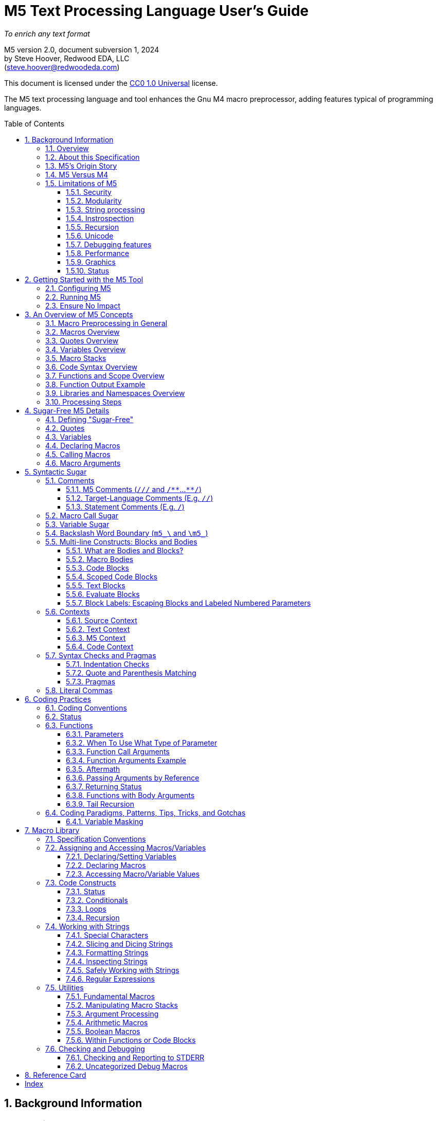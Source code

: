 // This M5 spec is generated with the help of M5 itself.
// Since M5 syntax appears throughout, we have to be careful about M5's processing of this syntax
// with careful use of quotes, etc.


// Included URL: "/home/steve/repos/M5/lib/m5.m4"





= M5 Text Processing Language User's Guide
:toc: macro
:toclevels: 3
// Web page meta data.
:keywords:  Gnu, M4, M5, macro, preprocessor, TL-Verilog, Redwood +
            EDA, HDL
:description: M5 is a macro preprocessor on steroids. It is built on the simple principle of text +
            substitution but provides features and syntax on par with other simple programming languages. +
            It is an easy and capable tack-on enhancement to any text format as well as +
            a reasonable general-purpose programming language specializing in text processing. +
            Its broad applicability makes M5 a valuable tool in every programmer/engineer/scientist/AI's toolbelt.



//:library: M5
:idprefix: m5_
:numbered:
:secnums:
:sectnumlevels: 4
:imagesdir: images
:experimental:
//:css-signature: m5doc
//:max-width: 800px
//:doctype: book
//:sectids!:
ifdef::env-github[]
:note-caption: :information_source:
:tip-caption: :bulb:
endif::[]

[.text-center]
_To enrich any text format_

[.text-center]
M5 version 2.0, document subversion 1, 2024 +
by Steve Hoover, Redwood EDA, LLC +
(mailto:steve.hoover@redwoodeda.com[steve.hoover@redwoodeda.com])

This document is licensed under the https://creativecommons.org/publicdomain/zero/1.0/legalcode[CC0 1.0 Universal] license.

The M5 text processing language and tool enhances the Gnu M4 macro preprocessor,
adding features typical of programming languages.

toc::[]

== Background Information

=== Overview

{description}

This chapter provides background and general information about M5, guidance about this specification,
and instructions for using M5.


=== About this Specification

This document covers the M5 language as well as its standard <<Macro Library>>. This document's major
version reflects the language version, and the minor version reflects the library version. There is
also a document subversion distinguishing versions of this document with no corresponding language or
library changes.


=== M5's Origin Story

I created M5 as a preprocessor for the https://tl-x.org[TL-Verilog] hardware
language and later decoupled it as a stand-alone tool. The original intent was to use
an out-of-the box macro preprocessor to provide a stop-gap solutions to missing TL-Verilog language
features for "code construction" as TL-Verilog took shape. While other hardware languages build on existing
programming languages to provide code construction, I wanted a simpler approach that would be less
intimidating to hardware folks. M4 was the obvious choice as the most broadly adopted macro preprocessor.

M4 proved to be capable, but extremely difficult to work with. After a few years
fighting with an approach that was intended to allow me to focus my attention elsewhere, I
decided I needed to either find a different approach or clean up the one I had. I felt my struggles
had led to some worthwhile insights and that there was a place in the
world for a better text processing language/tool, so I carved out some time to polish my mountain of hacks.

Though M5 would benefit from a fresh non-M4-based implementation, I had to draw the line somewhere.
At this point, that legacy is mostly behind the scenes, and while it's not everything I'd like it to be,
it's close, and it's way better than any other text preprocessor I'm aware of.

So I hope you enjoy the language I never wanted to write. I'm actually rather proud of it and find new uses
for it every day.


[[vs_m4]]
=== M5 Versus M4

M5 uses M4 to implement a text-preprocessing language with some subtle philosophical
differences. M5 aims to preserve most of the conceptual simplicity of
macro preprocessing while adding features that improve readability, manageability, and
debuggability for more complex use cases.

This document is intended to stand on its own, independent of the
https://www.gnu.org/software/m4/[M4 documentation]. The M4 documentation
can, in fact, be confusing due to M5's philosophical differences with M4.

Beyond M4, M5 contributes:

- features that feel like a typical, simple programming language
- literal string variables
- functions with named arguments
- variable/macro scope
- an intentionally minimal amount of syntactic sugar
- document generation assistance
- debug aids such as stack traces
- safer parsing and string manipulation
- a richer core library of utilities
- a future plan for modular libraries

=== Limitations of M5

M4 has certain limitations that M5 is unable to address. M5 uses M4 as is without
modifications to the M4 implementation (though these limitations may motivate
changes to M4 in the future).

==== Security
M4 has full access to its host environment (similar to most programming and scripting
languages, but unlike many macro preprocessors). Malware can easily do harm. Third-
party M5 code should be carefully vetted before use, or M5 should be run within a contained
environment. M5 provides a simple mechanism for library inclusion by URL (or it will).
This enables easy execution of public third-party code, so use it with extreme caution.

==== Modularity
M4 does not provide any library, namespace, and version management facilities.
Though M5 does not currently address these needs, plans have been sketched in code comments.

==== String processing
While macro processing is all about string processing, safely manipulating arbitrary
strings is not possible in M4 or it is beyond awkward at best. M4 provides
`m4_regexp`, `m4_patsubst`, and `m4_substr`. These return unquoted strings that will
necessarily be elaborated, potentially altering the string. While M5 is able to jump
through hoops to provide <<m_regex>> and <<m_substr>> (for strings of limited length)
that return quoted (literal) text, `m4_patsubst` cannot be fixed (though <<m_for_each_regex>>
is similar). The result of `m4_patsubst` can be quoted only by quoting the input string,
which can complicate the match expression, or by ensuring that all text is matched,
which can be awkward, and quoting substitutions.

In addition to these issues, care must be taken to ensure that resulting text does not contain mismatching
quotes or parentheses or combine with surrounding text to result in the same. Such
resulting mismatches are difficult to debug. M5 provides a notion of "unquoted strings"
that can be safely manipulated using <<m_regex>>, and <<m_substr>>.

Additionally the regex configuration used by M4 is quite dated. For example, it does
not support lookahead, lazy matches, and character codes.

==== Instrospection
Introspection is essentially impossible. The only way to see what is defined is to
dump definitions to a file and parse this file.

==== Recursion
Recursion has a fixed (command-line) depth limit, and this limit is not applied reliably.

==== Unicode
M4 is an old tool and was built for ASCII text. UTF-8 is now the most common text format.
It is a superset of ASCII that encodes additional characters as two or more bytes using byte
codes (0x10-0xFF) that do not conflict by those defined by ASCII (0x00-0x7F). All such bytes
(0x10-0xFF) are treated as characters by M4 with no special meaning, so these characters
pass through, unaffected, in macro processing like most others. There are two
implications to be aware of. First, <<m_length>> provides a length in bytes, not characters.
Second, <<m_substr>> and regular expressions manipulate bytes, not characters. This can
result in text being split in the mid-character, resulting in invalid character
encodings.

==== Debugging features
M4's facilities for associating output with input only map output lines to line numbers of
top-level calls. M4 does not maintain a call stack with line numbers.

M4 and M5 have no debugger to step through code. Printing (see <<m_DEBUG>> is the debugging mechanism of choice.

==== Performance
M5 is intended for text processing, not for compute-intensive algorithms. Use a programming
language for that.

==== Graphics
M5 is for text processing only.

==== Status

Major next steps include:

- Implementing a better library system.
- Some syntactic sugar (quotes, code blocks) should not be recognized in source context.

See issues file in the https://github.com/rweda/M5[M5 repository] for more details.

































































[[usage]]
== Getting Started with the M5 Tool

[[config]]
=== Configuring M5

M5 adds a minimal amount of syntax, and it is important that this syntax is unlikely to conflict
with the target language syntax. The syntax that could conflict is listed in <<Ensure No Impact>>.
Currently, there is no easy mechanisms to configure this syntax.


=== Running M5

The Linux command:

```sh
m5 in-file > out-file
```

runs M5 in its default configuration.


(Currently, there's a dependency on M4 and perl and no installation script.)




=== Ensure No Impact

When enabling the use of M5 on a file, first, be sure M5 processing does nothing to the file.
M5 should output the input text, unaltered, as long as your file contains no:

- quotes, e.g. `['`, `']`)  _(This requirement is being removed with no quote processing in source context.)_
- `m5_` or `m4_`
- M5 comments, e.g. `/{empty}//`, `+/**+`, `+**/+`
- code blocks, e.g. `[` or `{` followed by a newline or `]` or `}` beginning a line after optional whitespace
  _(This requirement is being removed with no processing in source context.)_


== An Overview of M5 Concepts

=== Macro Preprocessing in General

Macro preprocessors extend a target programming language, text format, or general text file with the ability to define
and call (aka instantiate, invoke, expand, evaluate, or elaborate) parameterized macros that provide
text substitutions. Macros are generally used to provide convenient shorthand for commonly-used constructs.
A macro preprocessor processes a text file sequentially with a default behavior of passing
the input text through as output text. When a macro name is encountered, it and its argument list are substituted
for new text according to its definition.

M5 provides convenient syntax for macro preprocessing as well as programatic text processing, sharing the same
macros for each. This provides advanced text manipulation to supercharge any programming language or text file.


=== Macros Overview

A macro that simply outputs a static text string can be defined within the source file like this:

 m5_macro(hello, Hello World!)

The above text will substitute with an empty string but will define a macro that can be called like this:

 m5_hello()

Resulting in:

 Hello World!

Macros can also be parameterized. Here we define a macro that outputs a string with a single
parameter referenced as `${empty}1`:

 m5_macro(hello, Hello $1!)

And call it like this:

 m5_hello(World)

Resulting in:

 Hello World!

For more details on macro syntax, see <<Declaring Macros>>, <<Calling Macros>>, and <<Macro Arguments>>.


=== Quotes Overview

Quotes (`['` and `']`) may be used around text to prevent substitutions. For example, to provide
a macro whose result includes a comma, quotes are needed:

 m5_macro(hello, ['Hello, $1!'])

Without these quotes, the comma in `Hello, $1!` would be interpreted as a macro argument separator.

Furthermore, a second level of quotes may be needed to prevent the interpretation of the comma after
substitution:

 m5_macro(hello, ['['Hello, $1!']'])
 m5_hello(World)

The call substitutes with `['Hello, World!']` (actually `['Hello, World!']['']`), which elaborates to the literal text:

 Hello, World!

For more details on quote use, see <<quotes>>.


=== Variables Overview

Variables hold string values. They can be thought of as macros without arguments. They are defined as:

 m5_var(Hello, ['Hello, World!'])
 m5_var(Age, 23)

And used as:

 m5_Hello I am m5_Age years old.

Resulting in:

 Hello, World! I am 23 years old.

Variables are always returned as literal strings, so a second level of quoting is
not required for the definition of `Hello`.

Variables are scoped, and by convention, scoped
definitions are named in camel case (strictly speaking, Pascal case).

For more details on variable use, see <<variables>> and <<variable_sugar>>.


=== Macro Stacks

All macros and variables, are actually stacks of definitions that can be pushed and popped. (These
stacks are frequently one entry deep.) The top definition is active, providing the replacement text when
the macro/variable is instantiated. The others are only accessible by popping the stack.
Pushing and popping are not generally done explicitly, but rather through scoped declarations. See <<Scoped Code Blocks>>.


=== Code Syntax Overview

The above syntax is convenient in "source context", embedded into another language. It is clear where substitutions
occur because all macro calls and variables are referenced with an `m5_` prefix. This syntax, however, quickly becomes
clunky for any substantial text manipulation, requiring excessive `m5_`-prefixing.
Additionally, it is difficult to format code readably because carriage returns and other whitespace are generally
taken literally. This results in single-line syntax with many levels of nesting that quickly become difficult
to follow.

To enable code structure that looks more like a programming language, "code context" can be established
within which code syntax is supported.

Take for example this one-line definition in source context of an `assert` macro:

 m5_macro(assert, ['m5_if(['$1'], ['m5_error(['Failed assertion: $1.'])'])'])

This can be written equivalently (though with a slight performance impact) as:

 m5_macro(assert, {
    if(['$1'], [
       error(['Failed assertion: $1.'])
    ])
 })

`m5_macro(` enters "argument list context", where parentheses and brackets have special meaning.
`{` at the end of its line enters code context, where, most notably, text does not implicitly
pass through to the output and `m5_` is implied at the beginning of each code statement
(beginning its line). On the final line, `}` and `)` exit these contexts

For more details, see <<code_blocks>> and <<contexts>>.


=== Functions and Scope Overview

M5 also provides a syntax for function declarations with named parameters. The assert macro can be
defined as a function as:

 fn(assert, Expr, {
    if(m5_Expr, [
       error(Failed assertion: m5_Expr.)
    ])
 })

Like any respectable programming language, `Expr`, above, is local to the function.
Functions and other macros may produce result text (see <<Function Output Example>> and <<code_blocks>>). They may also produce
side effects including variable declarations (see <<Aftermath>>) and STDERR output (see <<m_error>>).

For more details on functions, see <<Functions>>. For more details on scope, see <<scope>>.


=== Function Output Example

We can add output text to this function indicating assertion failures in the resulting text:

 fn(assert, Expr, {
    ~if(m5_Expr, [
       error(Failed assertion: m5_Expr.)
       ~(Failed assertion: m5_Expr.)
    ])
 })

Statements producing output are prefixed with a tilde (`~`).


=== Libraries and Namespaces Overview

M5 has a simple and effective import mechanism where a macro library file is simply imported by its URI
(URL or local file). Libraries can be imported into their own namespace (though this mechanism is not
yet implemented).




=== Processing Steps

Several of the above constructs, including code blocks and statements are termed "syntactic sugar" and
are processed in a first pass before macro substitution--yes as a pre-preprocessing step.

M5 processing involves the following (ordered) steps:

* Substitute quotes for single control characters.
* Process syntactic sugar (in a single pass):
** Strip M5 comments.
** Process other syntactic sugar, including block and label syntax.
** Process pragmas; check indentation and quote/parenthesis matching.
* Write the resulting file.
* Run M4 on this file (substituting macros).


== Sugar-Free M5 Details

=== Defining "Sugar-Free"

M5 can be used "sugar-free". It's just a bit clunky for humans. <<Syntactic Sugar>> is recognized in the
source file. Text that is constructed on the fly and evaluated (e.g. by <<m_eval>>) is evaluated sugar-free.


[[quotes]]
=== Quotes

Unwanted processing, such as macro substitution, can be avoided using quotes. By default,
these are `['` and `']` (and a configuration mechanism is not yet available to change this).
Like syntactic sugar, they are recognized only when they appear in a
source file and cannot be constructed from their component characters. Quotes, however, are an essential
part of M5, not a syntactic convenience.

Quoted text begins with `['`. The quoted text is parsed only for `['` and `']` and ends at the corresponding `']`.
The quoted text passes through to the resulting text, including internal matching quotes, without any
substitutions. The outer quotes themselves are discarded.
The end quote acts as a word boundary for subsequent text processing.

Within quotes, intervening
characters that would otherwise have special treatment, such as commas, parentheses, and `m5_`-prefixed
words (after sugar processing), have no special treatment.

Quotes can be used to delimit words. For example, the empty quotes below:

 Index['']m5_Index

enable `m5_Index` to substitute, as would:

 ['Index']m5_Index

(`Index\m5_Index` is a shorthand for this. See <<prefix_escapes>>.)

Quotes can also be used to avoid the interpretation of `m5_foo` as syntactic sugar. (See <<Macro Call Sugar>>.)

Special syntax is provided for multi-line literal quoted text. (See <<Code Blocks>>.) Outside of those
constructs, quoted text should not contain newlines since newlines are used to format code.
Instead, the <<m_nl>> variable (or macro) provides a literal newline character, for example:

 m5_DEBUG(['Line:']m5_nl['  ']m5_Line)


[[variables]]
=== Variables

A variable holds a literal text string. Variables are defined using: <<m_var>>, are reassigned using <<m_set>>,
and are accessed using <<m_get>>. For example:

 m5_var(Foo, 5)
 m5_set(Foo, m5_calc(m5_Foo + 1))
 m5_get(Foo)

Syntactic sugar provides variable access using, e.g., `m5_Foo` rather than `m5_get(Foo)`. (See <<variable_sugar>>.)


=== Declaring Macros

Here we declare an `echo` macro.

 m5_macro(echo, ['['$1']'])

where

 m5_echo(['Hello, World!'])

substitutes with `['Hello, World!']`, and this elaborates as `Hello, World!`.























The most direct way to declare a macro is with <<m_macro>>. For example:

 m5_macro(foo,
    ['['Args:$1,$2']'])

This defines the macro body as `['Args:$1,$2']`.

A macro call returns the body of the macro definition with numbered parameters substituted with
the corresponding arguments. Dollar parameter substitutions are made throughout the entire body
string regardless of the use of quotes and adjacent text. The result is then evaluated, so these macros can perform
computations, assign variables, provide argument lists, etc. In this case, the body is quoted, so
its resulting text is literal. For example:

 m5_foo(A,B)     ==> Yields: "Args:A,B"

A few special dollar parameters are supported in addition to numbered parameters. The following
notations are substituted:

- `${empty}1`, `${empty}2`, etc.: These substitute with corresponding arguments.
- `${empty}#`: The number of arguments.
- `${empty}@`: This substitutes with a comma delimited list of the arguments, each quoted so as to be
      taken literally. So, `m5_macro(foo, ['m5_bar(${empty}@)'])` is one way to define `m5_foo(...)` to have the
      same behavior as `m5_bar(...)`.
- `${empty}*`: This is rarely useful. It is similar to `${empty}@`, but arguments are unquoted.
- `${empty}0`: The name of the macro itself. It can be convenient for making recursive calls
      (though see <<m_recurse>>). `${empty}0__` can also be used as a name prefix to localize a macro name
      to this macro, though this use model is discouraged. (See <<masking>>.)
      For <<Functions>>, `${empty}0` is the internal name holding the function body. It should not
      be used for recursion but can be used as a unique prefix.

CAUTION: Macros may be declared by other macros in which case the inner macro body appears within
the outer macro body. Numbered parameters appearing in the inner body would be substituted as
parameters of the _outer_ body. It is generally not recommended to use numbered
parameters for arguments of nested macros, though it is possible. For more on the topic,
see <<block_labels>>.

A richer declaration mechanism is provided by <<m_fn>>. (See <<Functions>>.)


=== Calling Macros

The following illustrates a call of the macro named `foo`:

 m5_foo(hello, 5)

NOTE: When this syntax appears in a source file, it is recognized as syntatic sugar and is processed
to provide additional checking. Here, we specifically descibe the processing of this syntax when
constructed from other processing, noting that syntactic sugar results in similar behavior. (See. <<Macro Call Sugar>>.)

A well-formed M5 macro name is comprised of one or more word
characters (`a-z`, `A-Z`, `0-9`, and `_`).

When elaboration encounters (in unquoted text and without a preceding word character or immediately following
another macro call) `m5_`, followed immediately by the
well-formed name of a defined macro, followed immediately by `(` (e.g. `m5_foo(`) an argument list (see <<arguments>>) is processed,
then the macro is "called" (or "expanded"). `$` substitutions are performed on the macro body (see <<Declaring Macros>>), the
resulting text replaces the macro name and argument list followed by an implicit `['']` to create a word boundary,
and elaboration is resumed from the start of this substituted text.

Macro names should not be encountered without an argument list. Though this would result in calling the
macro with zero arguments, it is discouraged due to the syntactic confusion with variables. Macros
can be called with zero arguments using `m5_call(macro_name)` instead. (See <<m_call>>.)

NOTE: Though discouraged, it is possible to define macros with names containing non-word characters.
Such macros can only be called indirectly (e.g. `m5_call(b@d, args)`). (See <<m_call>>.)

NOTE: In addition to `m5_` macros,
the M4 macros from which M5 is constructed are available, prefixed by `m4_`, though their
direct use is discouraged and this document does not describe their use. Elaboration of the string `m4_`
should by avoided.


[[arguments]]
=== Macro Arguments

Macro calls pass arguments within `(` and `)` that are comma-separated.
For each argument, preceding whitespace is not part of the argument, while postceding whitespace
is. Specifically, the argument list begins after the unquoted `(`. Subsequent text is elaborated
sequentially (invoking macros and interpreting quotes). The text value of the first argument begins
at the first elaborated non-whitespace charater following the `(`. Unquoted `(` are counted as
an argument is processed. An argument is terminated by the first unquoted and non-parenthetical
`,` or `)` in the resulting elaborated text. A subsequent argument, similarly,
begins with the first non-whitespace character following the `,` separator. Whitespace includes
spaces, newlines, and tabs. An unquoted `)` ends the list.

Some examples to illustrate preceding and postceding whitespace and nested macros:

If, `m5_foo(A,B)` echoes its arguments to produce literal text `{A;B}`, then:

 m5_foo(  A,  B)          ==> Yields: "{A;B}"
 m5_foo(    ['']  A,B)    ==> Yields: "{  A;B}"
 m5_foo(  A  ,  B  )      ==> Yields: "{A  ;B  }"
 m5_foo(m5_foo(A, B), C)   ==> Yields: "{{A;B};C}"
 m5_foo(m5_foo([')'],B),C)==> Yields: "{{);B};C}"  (with a warning about unbalanced parentheses)

Arguments can be empty text, such as `()` (one empty argument) and `(,)` (two empty arguments).
Note that the use of quotes is prefered for clarity. For example, `([''])` and
`([''], [''])` are identical to the previous cases.

The above syntax does not permit macro calls with zero arguments, but `m5_call(macro_name)` can be used
for this purpose. (See <<m_call>>.)

Be aware that when argument lists get long, it is useful to break them up on multiple lines. The newlines
should precede, not postcede the arguments, so they are not included in the arguments. E.g.:

 m5_foo(long-arg1,
        long-arg2)

Notably, the closing parenthesis should *not* be on a the next line by itself. This would include the
newline and spaces in the second argument.



== Syntactic Sugar

Syntactic sugar is syntax that is processed directly in the source file prior to macro processing. (See <<Processing Steps>>.)

=== Comments

==== M5 Comments (`/{empty}//` and `/{empty}*{empty}*`...`{empty}*{empty}*/`)

M5 comments are one form of syntactic sugar. They look like:

 /// This line comment will disappear.
 /** This block comment will also disappear. **/

Block comments begin with `/{empty}*{empty}*` and end with `{empty}*{empty}*/`. Line comments
begin with `/{empty}//` and end with a newline. Both are stripped prior to any other processing.
As such:

- M5-commented parentheses and quotes are not visible to parenthesis and quote matching checks, etc.
- M5 comments may follow the `[` or `{` beginning a code block or after a comma and prior to an argument
that begins on the next line without affecting the code block or argument.

Whitespace preceding a line comment is also stripped. Newlines from block comments are preserved.

NOTE: Text immediately following `{empty}*{empty}*/` may, after stripping the comment, begin the line.
Comments are stripped before indentation checking. It is thus generally recommented that multi-line block comments
end with a newline.

In case `/{empty}//` or `/{empty}*{empty}*` are needed in the resulting file, quotes can be used, e.g.: `['//']['/']`, to
disrupt the syntax.


==== Target-Language Comments (E.g. `//`)

Comments in the target language are not recognized as comments by M5. To disable
M5 code, it is important to use M5 comments, not target-language comments. (Thus it can be especially
problematic when one's editor mode highlights target-language comments in a manner that suggests the
code has no impact.)


[[statement_comments]]
==== Statement Comments (E.g. `/`)

These are specific to <<code_blocks>>, introduced later.


[[macro_sugar]]
=== Macro Call Sugar

`m5_\foo(` is syntactic sugar for `m5_\call(foo,`. (See <<m_call>>.) This transformation
(as long as it is evaluated) has no impact other than to verify that the macro exists.
`m5_\foo(` should not appear in literal text that is never to be evaluated as it would
get undesirably sugared. (See <<quotes>> and <<prefix_escapes>> for syntax to avoid undesired sugaring.)

NOTE: M5 may avoid applying this sugar for common macros from the M5 core library that are
assumed to be defined.

This `m5_foo(` syntax also enters "argument list context" (see <<contexts>>).


[[variable_sugar]]
=== Variable Sugar

`m5_Foo` (without a postceding `(`) is syntactic sugar for `m5_get(Foo)`. (See <<m_get>>.)
`m5_Foo` should not appear in literal text that is never to be evaluated as it would
get undesirably sugared. (For syntax to avoid undesired sugaring, see <<quotes>> and <<prefix_escapes>>.)


[[prefix_escapes]]
[reftext="Backslash Word Boundary"]
=== Backslash Word Boundary (`m5_\` and `\m5_`)

As more convenient alternatives to quotes:

- `m5_\foo` results in `m5_foo` without sugaring. This should be used in quoted, non-evaluated context when the literal
string `m5_foo` is desired.
- `\m5_foo` is shorthand for `['']m5_foo` to provide a word boundary, enabling M5 processing of `m5_foo` when preceded by a word.

[[bodies]]
=== Multi-line Constructs: Blocks and Bodies

==== What are Bodies and Blocks?

A "body" is a parameter or macro value that is to be be evaluated in the context of a caller.
Macros, like <<m_if>> and <<m_loop>> have "immediate" body parameters. These bodies are to be evaluated
by calls to these macros themselves. The final argument to a function or macro declaration
is an "indirect" body argument. This body is to be evaluated, not by the declaration macro itself, but by the
caller of the macro it declares.

NOTE: Declaring macros that evaluate body arguments requires special consideration. See <<body_arguments>>.

<<Code Blocks>> are convenient syntactic sugar constructs for multi-line body arguments formatted like code.

<<Text blocks>> are syntactic sugar for specifying multi-line blocks of arbitrary text, indented with
the code.

==== Macro Bodies

A body argument can be provided as a quoted string of text:

 m5_if(m5_A > m5_B, ['['Yes, ']m5_A[' > ']m5_B'])

Note that the quoting of `['Yes, ']` prevents misinterpretation of the `,` as an argument separator
as the body is evaluated.

This syntax is fine for simple text substitutions, but it is essentially restricted to a single line
which is unreadable for larger bodies that might define local variables, perform calculations,
evaluate code conditionally, iterate in loops, call other functions, recurse, etc.

[[code_blocks]]
==== Code Blocks

M5 supports special multi-line syntactic sugar convenient for body arguments, called "code blocks". These look more
like blocks of code in a traditional programming language. Aside from comments and whitespace, they
contain only macro calls and variable elaborations ("statements"). The resulting text of the code block is constructed from the results
of these macro calls.

The code below is equivalent to the example above, expressed using a code body (and assuming it is
itself called from within a code body).

 /Might result in "Yes, 4 > 2".
 ~if(m5_A > m5_B, [
    ~(['Yes, '])
    ~A
    ~([' > '])
    ~B
 ])

The block begins with `[`, followed immediately by a newline. It ends with a line that begins with `]`,
indented consistently with the beginning line. The above code block is "unscoped". A "scoped" code block
uses, instead, `{` and `}`. Scopes are detailed in <<scope>>.

The first non-blank line of the block determines the indentation of the block. Indentation uses spaces;
tabs are discouraged, but must be used consistently if they are used. All non-blank lines at this level
of indentation (after stripping M5 comments) begin a "statement".
Lines with deeper indentation would continue a statement. A continuation line either begins a macro argument
or is part of its own (nested) code block argument.

Essentially, the body, when evaluated, results in the text produced by its statements, which are macros or
variables, listed without their `m5_` prefix, or inline text.

Specifically, statements can be:

- Macro calls, such as `~if(m5_A > m5_B, ...)`.
- Variable elaborations, such as `~A`.
- Output statements, such as `~(['Yes, '])`.
- Comments, such as `/A comment`.

Statements that produce output (as all statements in the above example's code block do) must be preceded by `~`
(and others may be). This simply helps to identify
the source of code block ouput. The `~(...)` syntax produces the given text. A `m5_` prefix is implicit on statements.
In the rare (and discouraged) event that a macro without this prefix is to be called, such as use of an `m4_`
macro, using `~out(m4_...)` will do the trick.

The earlier example behaves the same as:

 m5_out(m5_if(m5_A > m5_B, m5__block(['
    m5_out(['Yes, '])
    m5_out(m5_get(A))
    m5_out([' > '])
    m5_out(m5_get(B))
 ']))

The (internal) `m5__block` macro evaluates its argument and results in any text captured by `m5_out`.


[[scope]]
==== Scoped Code Blocks

Scoped <<Code Blocks>> are delimited by `{` / `}` quotes.
Within a code block, variable declarations (e.g. made by <<m_var>>) are scoped. Their definitions are pushed by the declaration, and
popped at the end of their scope. (See <<Macro Stacks>> regarding pushing and popping.)

It is recommended that all indirect body arguments (see <<bodies>>), such as those of <<m_fn>> be scoped. Immediate body
arguments (see <<bodies>>), such as those of <<m_if>>, are most often unscoped, but scope may be used to isolate the side
effects of the block to explicit <<m_out_eval>> calls. Scoped and unscoped blocks are illustrated in the following example:

 fn(check, Cond, {
    if(m5_Cond, [
       warning(Check failed.)
    ])
 )}

Declarations from outer scopes are visible in inner scopes. Similarly, declarations from calling scopes
are visible in callee scopes, though functions should generally be written without any assumptions about the calling
scope. Exceptions should be clearly documented/commented.

NOTE: It is fine to redeclare a variable in the same scope. The redeclaration will override the first,
and both definitions will be popped after evaluating the code block. Notably, a variable may be
conditionally declared without any negative consequence on stack maintenance.

By convention, scoped variables and macros use Pascal case, e.g. `MyVar`. (See <<Macro Naming Conventions>>.)


[[text_blocks]]
==== Text Blocks

"Text blocks" provide a syntax for multi-line quoted text that is indented with its surroundings.
They are delimited similarly to code blocks, but use standard (`['` / `']` ) quotes. The openning quote
must be followed by a newline and the closing quote must begin a new line that is indented consistently
with the line beginning the block. Their indentation is defined by the first non-blank line in the block.
All lines must contain at least this indentation (except the last). This fixed level of indentation
and the beginning and ending newline are removed. For example:

 macro(copyright, ['['
    Copyright (c) 20xx
    All rights reserved.
 ']'])

This is equivalent to:

 macro(copyright, ['['Copyright (c) 20xx']m5_nl['All rights reserved.']'])

The text of the block is in source context, thus syntactic sugar is interpretted under the assumption
that the text is to be evaluated. Text blocks that contain literal (quoted) text that is not evaluated
should avoid entering argument list context with `m5_`, using quotes or `$` (if within a macro body), and it
should be understood that vanishing comments would be removed.


==== Evaluate Blocks

It can be convenient to form non-body arguments by evaluating code. Syntactic sugar is provided for
this in the form of a `*` preceding the block open quote.

For example, here a scoped evaluate code block is used to form an error message by searching for
negative arguments:

 error(*{
    ~(['Arguments include negative values: '])
    var(Comma, [''])
    ~for(Value, ['$@'], [
       ~if(m5_Value < 0, [
          ~Comma
          set(Comma, [', '])
          ~Value
       ])
    ])
    ~(['.'])
 })


[[block_labels]]
[reftext="Block Labels"]
==== Block Labels: Escaping Blocks and Labeled Numbered Parameters

Proper use of quotes can get a bit tedious, especially when it is necessary to escape out of several
levels of nested quotes. It can improve maintainability, code clarity, and
performance to make judicious use of block labels. Note, however, that *the need for block labels is
rare* and is mostly replaced by mechanisms provided by <<Functions>>.

Blocks can be labeled using syntax such as:

 macro(my_macro, ..., <sf>{
 })

Labels can be used in two ways.

- First, to escape out of a block, typically to generate text of the block.
- Second, to specify the block associated with a numbered parameter.

Both use cases are illustrated in the following example that attempts to declare a macro for parsing text.
This macro declares a helper macro `ParseError` for reporting parse errors that can be
used many times by `my_parser`.

 /Parse a block of text.
 macro(my_parser, {
    var(Text, ['$1'])  /// Text to parse
    var(What, ['$2'])  /// A description identifying what is begin parsed
    /Report a parse error, e.g. m5_ParseError(['unrecognized character'])
    macro(ParseError, {
       error(['Parsing of ']m5_What[' failed with: "$1"'])
    })
    ...
 })

This code contains, potentially, two mistakes in the error message. First, `m5_What` will be
substituted at the time of the call to `ParseError`. As long as `my_parser` does not
modify the value of `What`, this is fine, but it might be preferred to expand `m5_What` in
the definition itself to avoid this potential <<masking>> issue in case `What` is reused.

Secondly, `${empty}1` will be substituted upon calling `my_parser`, not upon calling `ParseError`,
and it will be substituted with a null string.

The corrected example would use:

 macro(ParseError, <err>{
    error(['Parsing of ']<err>m5_What[' failed with: "$<err>1"'])  /// 2 Fixes!
 })

This code corrects both issues:



- `'{empty}]<err>m5_What[{empty}'`: This syntax acts in this case
as `'{empty}]'{empty}]m5_nquote(1,m5_get(What))[{empty}'[{empty}'`, escaping enough
levels of quoting to evaluate `m5_What` in the text of the `err` block and having the effect of
using the definition of `m5_What` at the time of the macro definition. (The added level of quotes
corresponds to the `{` / `}` block quotes which are sugar for `['` / `']`.)
- `$<err>1`: This syntax associates `${empty}1` with the `err` block and is in this example
equivalent to `'{empty}]'{empty}]m5_nquote_dollar(1,1)[{empty}'[{empty}'`.


[[contexts]]
=== Contexts

The various features of M5 apply in different contexts. This section summarizes the syntaxes
that transition among contexts and the syntactic features available in each context. The
context in which various features are supported is also summarized in <<Reference Card>>.
Contexts can be nested, with the innermost context determining which features are available.

The following file illustrates different contexts:

 Copyright (c) Joe Cool      /// source context
 m5_do([                     /// enter argument list context then code context
    var(Ver, 1.0)            ///     code context
    var(Banner, ['           /']['//     code context, enters source context
       Zap™ (v']m5_Ver[')    /']['//       text (escaping to code) context
       Author: Joe Cool      /']['//       text context
    '])                      ///     exits source context
 ])                          /// exit code context then argument list context
 File version: m5_Ver        /// source context

==== Source Context

Source context generally passes text through to the output. It is the default context and is
also the context of text blocks.

Features supported in source context are supported in all contexts. For text that is intended
to be literal, caution must be taken to avoid inadvertent use of these syntaxes.
(See <<Ensure No Impact>>.)

The following are recognized in source context:

- Vanishing comments
- Macro calls
- Variable instantiation
- Pragmas

==== Text Context

Text context is the default context entered by (block or non-block) `[{empty}'` quotes.

In addition to the features of source context, the following are recognized in
text context:

- quotes are parsed and matched (see <<matching>>)

==== M5 Context

Argument list context is entered from source and text contexts by, for example, `m5_foo(`. This context is exited by the corresponding `)`.
In addition to text context features, the following are recognized in argument list context:

- code and text blocks
- parentheses are matched (see <<matching>>)

==== Code Context

Code context is for <<Code Blocks>>, supporting syntactic sugar for formatting
macro code more like programs.

Code context is entered by `[`/`{` that end a line (after
stripping vanishing comments) and is exited by the corresponding `]`/`}`
beginning a line at matching indentation (also after
stripping vanishing comments).

In addition to argument list context features, the following are recognized in code context:

- implicit `m5_` beginning lines
- `~` allowing output (including, e.g. `~(hi)`, `~MyVar`, `~nl()`)
- `/` comments


[[pragmas]]
[[checks]]
=== Syntax Checks and Pragmas

[[indentation_checks]]
==== Indentation Checks

M5 checks that indentation is consistent for code and text blocks.


[[matching]]
==== Quote and Parenthesis Matching

Parenthesis and quote matching is performed on the code after stripping comments.
Quotes (including `[` / `]` and `{` / `}` quotes for code blocks) must be
balanced.

Within each level of quotes, parentheses must be balanced. Parentheses in
source and text context are excluded from this check, thus requiring parentheses
for macros and parentheses that appear unquoted within macro arguments to be
balanced.

Within a line, `'{empty}]` / `[{empty}'` quotes may be used (including nesting) to escape
from and return to the same quoted context. This applies to contexts of all quote
types, including code blocks, even though they are bound using different
quote syntax. The context that is escaped from and returned to is the same
context, thus parenthesis matching happens across the escaping. Thus, the
parentheses on this code statement line are matching:

 ~hello(']<top>m5_Name[')

Here are some other examples:

 m5_var(Expr, ['m5_calc(6 * (1 +']m5_Val['))'])   /// OK - both match
 /// Similar, across two lines:
 m5_var(Expr, ['m5_calc(6 * (1 +'])    /// Bad
 m5_append_var(Expr, m5_Val['))'])     /// Bad
 m5_var(Open, ['('])   /// OK - paren in text context

See also, <<m_open_quote>>, <<m_close_quote>>, and
`m5_pragma_[enable/disable]_paren_checks` in <<Pragmas>>.

==== Pragmas

In certain cases quote and parenthesis checking gets in the way. It is possible to disable checking and control debug behavior using pragmas.
Pragmas processing happens after M5 comments are stripped. The following strings are recognized as pragmas:

* `where_am_i`: Prints the current quote context to STDERR.
* `[enable/disable]_[paren/quote]_checks`: For disabling parenthesis/quote checking.
* `[enable/disable]_sugar`: For disabling syntactic sugar (`m5_` and code/text blocks).
* `[enable/disable]_debug`: Improves the readability of the file resulting from sugar processing, and continues processing after normally-fatal errors.
* `[enable/disable]_verbose_checks`: Enables or disables verbose checking.

Since the pragmas would pass through to the target file, pragmas are generally expressed using the following macro calls
which elaborate to nothing:

* `m5_pragma_{empty}where_am_i()`
* `m5_pragma_[enable/disable]_{check}()`, where `{check}` is `paren_checks`, `quote_checks`, `sugar`, `debug`, or `verbose_checks`.


=== Literal Commas

A comma (`,`) character appearing in source or text context is a "literal comma". It
can never have special meaning as an argument separator even if used to construct a string
that is evaluated as a macro call. A comma appearing in argument list or code context
is a "non-literal comma". It is expected to be evaluated as a macro argument separator, though
if never evaluated, it remains a `,` character and may pass through to the output.

Generally, comma characters will behave as expected, but, caution must be taken in situations where
macro calls are constructed, then evaluated. For these rare cases, let's consider a few examples.

Here, the commas are argument separators:

 m5_foo(A, B, C)

while those within quotes (in text context), here, are literal:

 m5_macro(MyList, ['A, B, C'])

and `m5_foo(m5_MyList)` would receive a single parameter.

It is possible to define `MyList` to contain argument-separator commas using the
[[m_arg_comma]] variable, as:

 m5_macro(MyList, A\m5_arg_comma B\m5_arg_comma C)

in which case `m5_foo(m5_MyList)` would receive three parameters.

In this example:

 m5_macro(MyExpr, ['m5_foo(A, B, C)'])

all commas are argument separator commas. This defines `m5_MyExpr()` to invoke `m5_foo`
with three parameters.

Below, however, `m5_\foo` is not recognized a macro call (though the `\` disappears), thus
the commas separating `A`, `B`, and `C` are in text context and are literal (see <<prefix_escapes>>):

 m5_macro(MyExpr, ['m5_\foo(A, B, C)'])

and `m5_MyExpr()` would invoke `m5_foo` with a single parameter. This has the same effect as:

 m5_macro(MyExpr, ['m5_foo(['A, B, C'])'])

(aside from the fact that the latter would be sugared and thus the existence of `m5_foo` would be confirmed).









== Coding Practices

=== Coding Conventions

[[status]]
=== Status

The variable <<v_status>> has a reserved usage. Some macros are defined to set <<v_status>>. A non-empty
value indicates that the macro did not perform its duties to the fullest. Several `m5_if*` macros set non-empty
status if they do not evaluate a body.

Macros such as <<m_else>> and <<m_if_so>> take action based on <<v_status>>.

Well-behaved macros set <<v_status>> always or never (and never is the assumption if no side effect is listed in a
macro's documentation). Thus <<v_status>> is more like a return value than
a sticky flag. Sticky behavior can be achieved using <<m_sticky_status>>. There is no support for try-catch-like
error handling. In bodies of <<m_macro>> it may be necessary to explicitly save and restore status to avoid unintended
side-effects on <<v_status>> from calls within the bodies. <<m_fn>> does this automatically. If <<v_status>> is checked, it is
generally checked immediately after a call.


=== Functions

All but the simplest of macros are most often declared using `m5_fn` and similar macros. These support a richer set of
mechanisms for defining and passing parameter. While `m5_macro` is most often used with a one-line body definition,
`m5_fn` is most often used with multi-line bodies as <<Scoped Code Blocks>>.

Such `m5_fn` declarations using <<Scoped Code Blocks>> look and act like functions/procedures/subroutines/methods in a traditional
programming language, and we often refer to them as "functions". Function calls pass arguments into parameters. Functions'
code block bodies contain macro calls (statements) that define local variables, perform calculations, evaluate code conditionally,
iterate in loops, call other functions, recurse, etc.

Unlike typical programming languages, functions, like all macros, evaluate to text that substitutes for the calls.
There is no mechanism to explicitly print to the standard output stream (though there
are macros for printing to the standard error stream). Only a top-level call from the source code will
implicitly echo to standard output.

Functions are defined using: <<m_fn>> and <<m_lazy_fn>>.

Declarations take the form:

 m5_fn(<name>, [<param-list>,] ['<body>'])

A basic function declaration with a one-line body looks like:

 m5_fn(mul, val1, val2, ['m5_calc(m5_val1 * m5_val2)'])

Or, equivalently, using a code block body:

 fn(mul, val1, val2, {
    ~calc(m5_val1 * m5_val2)
 })

This `mul` function is called (in source context) like:

 m5_mul(3, 5)  /// produces 15

==== Parameters

===== Parameters Types and Usage

- *Numbered parameters*: Numbered parameters, as in <<m_macro>> (see <<Declaring Macros>>), can be referenced as `$1`, `$2`, etc. with
                         the same replacement behavior. However, they
                         are explicitly identified in the parameter list (see <<parameter_list>>).
                         Within the function body, similar to `['$3']`, <<m_fn_arg>> may also be used to access an argument. For example,
                         `m5_fn_arg(3)` evaluates to the literal third argument value.
- *Special parameters*: As for <<m_macro>>, special parameters are supported. Note that: `${empty}@`, `${empty}*`, and `${empty}#` reflect only
                        numbered parameters. Also, `${empty}0` will not have the expected value, however `${empty}0__` can still be
                        used as a name prefix to localize names to this function. (See <<masking>>.) Similar to `${empty}@`, the <<m_fn_args>> macro
                        (or variable) also provides a quoted list of the numbered arguments.
                        Similar to `${empty}#`, the <<m_fn_arg_cnt>> macro also provides the number of numbered arguments.
- *Named parameters*: These are available locally to the body as variables. They are not available to the <<Aftermath>> of
                      the function.

[[parameter_list]]
===== The Parameter List

The parameter list (`<param-list>`) is a list of zero or more `<param-spec>`{empty}s, where `<param-spec>` is:

- A parameter specification of the form: `[?][[<number>]][[^]<name>][: <comment>]` (in this order), e.g. `?[2]^Name: the name of something`:
  * `<name>`:   Name of a named parameter.
  * `?`:        Specifies that the parameter is optional. Calls are checked to ensure that arguments are provided for all non-optional parameters
                or are defined for inherited parameters. Non-optional parameters may
                not follow optional ones.
  * `[<number>]`: Number of a numbered parameter. The first must be `[1]` and would correspond to `$1` and `m5_fn_arg(1)`, and so on.
                  `<number>` is verified to match the sequential ordering of numbered parameters. Numbered parameters may
                  also be named, in which case they can be accessed either way.
  * `^`:        Specifies that the parameter is inherited. It must also be named. Its definition is inherited from the context of the func definition.
                If undefined, the empty `['']` value is provided and an error is reported unless the parameter is optional,
                e.g. `?^<name>`. There is no corresponding argument in a call of this function. It is conventional to list
                inherited parameters last (before the body) to maintain correspondence between the parameter
                list of the definition and the argument list of a call.
  * `<comment>`: A description of the parameter. In addition to commenting the code, this can be extracted in
                documentation.
- `...`:        Listed after last numbered parameter to allow extra numbered arguments. Without this, extra arguments
                result in an error (except for the single empty argument of e.g. `m5_foo()`. See <<fn_arguments>>.)

==== When To Use What Type of Parameter

For nested declarations, the use of numbered parameters (`${empty}1`, `${empty}2`, ...) and special parameters
(`${empty}@`, `${empty}*`, `${empty}#`, and `${empty}0`) can be extremely awkward.
Nested declarations are declarations within the bodies of other declarations. Since nested bodies are part of outer bodies,
numbered and special parameters within them would actually substitute based on the outer bodies. This can be prevented
by generating the body with macros that produce the numbered parameter references, but this requires an unnatural and bug prone use of quotes.
Therefore the use of functions with named parameters is preferred for inner macro declarations. Use of <<m_fn_args>> and <<m_fn_arg>> is
also simpler than using special parameters. If parameters are named, these are helpful primarily
to access `...` arguments or to pass argument lists to other functions.

Additionally, and in summary:

- *Numbered/special parameters*: These can be convenient to ensure substitution throughout the body without interference from
                     quotes. They can, however, be extremely awkward to use in nested definitions
                     as they would substitute with the arguments of the outer function/macro. Being unnamed,
                     readability is an issue, especially for large functions.
- *Named parameters*: These act more like typical function arguments vs. text substitution. Since they are named, they
                     can improve readability. Unlike numbered parameters, they work perfectly well in functions
                     defined within other functions/macros. (Similarly, <<m_fn_args>> and <<m_fn_arg>> are useful
                     for nested declarations.) Macros will not evaluate within quoted strings, so typical use requires
                     unquoting, e.g. `['Arg1: ']m5_arg1['.']` vs. `['Arg1: $1.']`.
- *Inherited parameters*: These provide a more natural, readable, and explicit mechanism for customizing a function to the
                     context in which it is defined. For example a function may define another function that is
                     customized to the parameters of the outer function.

[[fn_arguments]]
==== Function Call Arguments

Function calls must have arguments for all non-optional, non-inherited (`^`) parameters. Arguments are positional, so misaligning arguments
is a common source of errors. There is checking, however, that required arguments are provided and that no extra arguments are given.
`m5_foo()` is permitted for a function `foo` declared with no parameters, though it is passed one emtpy parameter.
(`m5_call(foo)` might be preferred.)

==== Function Arguments Example

In argument list context, function `foo` is declared below to display its parameters.

 /Context:
 var(Inherit2, two)
 /Define foo:
 fn(foo, Param1, ?[1]Param2: an optional parameter,
         ?^Inherit1, [2]^Inherit2, ..., {
    ~nl(Param1: m5_Param1)
    ~nl(Param2: m5_Param2)
    ~nl(Inherit1: m5_Inherit1)
    ~nl(Inherit2: m5_Inherit2)
    ~nl(['numbered args: $@'])
 })

And it can be called (again, in argument list context):

 /Call foo:
 foo(arg1, arg2, extra1, extra2)

And this expands to:

 Param1: arg1
 Param2: arg2
 Inherit1:
 Inherit2: two
 numbered args: ['arg2'],['two'],['extra1'],['extra2']

==== Aftermath

It is possible for a function to make assignments (and, actually do anything) in the calling scope.
This can be done using <<m_on_return>> or <<m_return_status>>.

This is important for:

- passing arguments by reference
- returning status
- evaluating body arguments
- tail recursion

Each of these is discussed in its own section, next.


==== Passing Arguments by Reference

Functions can pass variables by reference and make assignments to the referenced
variables upon returning from the function. For example:

 fn(update, FooRef, {
    var(Value, ['updated value'])
    on_return(set, m5_FooRef, m5_Value)
 }
 set(Foo, ['xxx'])
 update(Foo)
 ~Foo

A similar function could be defined to declare a referenced variable by using `var` instead of `set`.

The use of <<m_on_return>> avoids the potential masking issue that would result from:

 update(Value)


==== Returning Status

A function's <<v_status>> should be returned via the function's aftermath, using <<m_return_status>>, e.g.

 fn(my_fn, Val, {
    if(m5_Val > 10, [''])
    return_status(m5_status)
 })

Functions automatically restore <<v_status>> after body evaluation to its value prior to body evaluation, so
the evaluation of the body has no impact on <<v_status>>. Aftermath is evaluated after this.
It is fine to call <<m_return_status>> multiple times. Only the last call will have a visible effect.


[[body_arguments]]
==== Functions with Body Arguments

The example below illustrates a function `if_neg` that takes an argument that is a body to evaluate.
The body is defined in a calling function, e.g. `my_fn` on lines 15-16. Such a body is expected to evaluate
in the context of the calling function, `my_fn`. Its assignment of `Neg`, on line 15, should be an assignment of
its own local `Neg`, declared on line 12. Its side effects from <<m_return_status>> on
line 15 should be side effects of `my_fn`.

If the body is evaluated inside the function body, its side effects would be side effects of `if_neg`,
not `my_fn`. The body should instead be evaluated as aftermath, using <<m_on_return>>, as on line 6.

Note that <<m_return_status>> is called after evaluating `m5_Body`. Both <<m_on_return>> and <<m_return_status>>
add to the <<Aftermath>> of the function, and <<v_status>> must be set after evaluating the body (which
could affect <<v_status>>).

Example of a body argument.

  1: // Evaluate a body if a value is negative.
  2: fn(if_neg, Value, Body, {
  3:    var(Neg, m5_calc(Value < 0))
  4:    ~if(Neg, [
  5:       /~eval(m5_Body)
  6:       on_return(Body)
  7:    ])
  8:    return_status(if(Neg, [''], else))
  9: })
 10:
 11: fn(my_fn, {
 12:    var(Neg, [''])
 13:    return_status(['pos'])
 14:    ~if_neg(1, [
 15:       return_status(['neg'])
 16:       set(Neg, ['-'])
 17:    ])
 18:    ...
 19: })

Since <<m_macro>> does not support <<Aftermath>>, it is not recommended to use <<m_macro>> with a body argument.


==== Tail Recursion

Recursive calls tend to grow the stack significantly, and this can result in an error (see <<v_recursion_limit>>) as well
inefficiency. When recursion is the last act of the function ("tail recursion"), the recursion can be performed in
aftermath to avoid growing the stack. For example:

 fn(my_fn, First, ..., {
    ...
    ~unless(m5_Done, [
       ...
       on_return(my_fn\m5_comma_args())
    ])
    ...
 })
















































=== Coding Paradigms, Patterns, Tips, Tricks, and Gotchas


[[masking]]
==== Variable Masking

Variable "masking" is an issue that can arise when a macro has side effects determined by its arguments.
For example, an argument might specify the name of a variable to assign, or an argument might provide a body to
evaluate that could declare or assign arbitrary variables. If the macro declares a local variable,
and the side effect updates a variable by the same name, the local variable may inadvertently be the
one that is updated by the side effect. This issue is addressed differently depending
how the macro is defined. Note that using function <<Aftermath>> is the preferred method, but all
options are listed here for completeness:

* Functions: Set variables using <<Aftermath>>. Using functions for variable-setting macros is preferred.
* Macros declaring their body using a code block: Set variable using <<m_out_eval>>.
* Macros declaring their body using a string: Push/pop local variables named using `${empty}0__` prefix.

{empty}

== Macro Library

This section documents the macros defined by the M5 1.0 library. Some macros documented here are
necessary to enable inclusion of this library and are, by necessity, built-into the language. This
distinction may not be documented.

=== Specification Conventions
Macros are listed by category in a logical order. An alphabetical <<Index>> of macros can be found at the end of
this document (at least in the `.pdf` version).
Macros that return integer values, unless otherwise specified, return decimal value strings. Similarly,
macro arguments that are integer values accept decimal value strings. Boolean inputs and outputs use
`0` and `1`. Behavior for other argument values is undefined if unspecified.

Resulting output text is, by default, literal (quoted). Macros named with a `_eval` suffix generally result
in text that gets evaluated.

=== Assigning and Accessing Macros/Variables

==== Declaring/Setting Variables

[[m_var,`m5_var`]]`m5_((var))(Name, Value, ...)`
[frame=none,grid=none,cols=">1, 5a"]
|===
|Description:
|Declare a scoped variable. See <<variables>>.

|Side Effect(s):
|the variable is defined

|Parameter(s):
|. `Name`: variable name

. `Value`(opt) : the value for the variable

. `...`: additional variables and values to declare (values are required)

|Example(s):
|....
var(Foo, 5)
....

|See also:
|<<m_macro>>, <<m_fn>>
|===


[[m_set,`m5_set`]]`m5_((set))(Name, Value)`
[frame=none,grid=none,cols=">1, 5a"]
|===
|Description:
|Set the value of a scoped variable. See <<variables>>.

|Side Effect(s):
|the variable's value is set

|Parameter(s):
|. `Name`: variable name

. `Value`: the value

|Example(s):
|....
set(Foo, 5)
....

|See also:
|<<m_var>>
|===


[[m_push_var,`m5_push_var`]]`m5_((push_var))(Name, Value)`
[frame=none,grid=none,cols=">1, 5a"]
|===
|Description:
|Declare a variable that must be explicitly popped.

|Side Effect(s):
|the variable is defined

|Parameter(s):
|. `Name`: variable name

. `Value`: the value

|Example(s):
|....
push_var(Foo, 5)
...
pop(Foo)
....

|See also:
|<<m_pop>>
|===


[[m_pop,`m5_pop`]]`m5_((pop))(Name)`
[frame=none,grid=none,cols=">1, 5a"]
|===
|Description:
|Pop a variable or traditional macro declared using `push_var` or `push_macro`.

|Side Effect(s):
|the macro is popped

|Parameter(s):
|. `Name`: variable name

|Example(s):
|....
push_var(Foo, 5)
...
pop(Foo)
....

|See also:
|<<m_push_var>>, <<m_push_macro>>
|===


[[m_null_vars,`m5_null_vars`]]`m5_((null_vars))(...)`
[frame=none,grid=none,cols=">1, 5a"]
|===
|Description:
|Declare variables with empty values.

|Side Effect(s):
|the variables are declared

|Parameter(s):
|. `...`: names of variables to declare

|===


==== Declaring Macros

[[m_fn,`m5_fn`]]`m5_((fn))(...)` +
[[m_lazy_fn,`m5_lazy_fn`]]`m5_((lazy_fn))(...)`
[frame=none,grid=none,cols=">1, 5a"]
|===
|Description:
|Declare a function. For details, see <<Functions>>. `fn` and `lazy_fn` are functionally equivalent but
have different performance profiles, and lazy functions do not support inherited (`^`) parameters.
Lazy functions wait until they are used before defining themselves, so they are generally preferred
in libraries except for the most commonly-used functions.

|Side Effect(s):
|the function is declared

|Parameter(s):
|. `...`: arguments and body

|Example(s):
|....
fn(add, Addend1, Addend2, {
   ~calc(Addend1 + Addend2)
})
....

|See also:
|<<Functions>>
|===














[[m_macro,`m5_macro`]]`m5_((macro))(Name, Body)` +
[[m_null_macro,`m5_null_macro`]]`m5_((null_macro))(Name, Body)`
[frame=none,grid=none,cols=">1, 5a"]
|===
|Description:
|Declare a scoped macro. See <<Declaring Macros>>. A null macro must produce no output.

|Side Effect(s):
|the macro is declared

|Parameter(s):
|. `Name`: the macro name

. `Body`: the body of the macro

|Example(s):
|....
m5_macro(ParseError, <p>[
   error(['Failed to parse $<']['p>1.'])
])
....

|See also:
|<<m_var>>, <<m_set_macro>>
|===


[[m_set_macro,`m5_set_macro`]]`m5_((set_macro))(Name, Body)`
[frame=none,grid=none,cols=">1, 5a"]
|===
|Description:
|Set the value of a scoped(?) macro. See <<Declaring Macros>>. Using this macro is rare.

|Side Effect(s):
|the macro value is set

|Parameter(s):
|. `Name`: the macro name

. `Body`: the body of the macro

|See also:
|<<m_var>>, <<m_set_macro>>
|===


[[m_push_macro,`m5_push_macro`]]`m5_((push_macro))(Name, Body)`
[frame=none,grid=none,cols=">1, 5a"]
|===
|Description:
|Push a new value of a macro that must be explicitly popped. Using this macro is rare.

|Side Effect(s):
|the macro value is pushed

|Parameter(s):
|. `Name`: the macro name

. `Body`: the body of the macro

|See also:
|<<m_pop>>, <<m_macro>>, <<m_set_macro>>
|===


==== Accessing Macro/Variable Values

[[m_get,`m5_get`]]`m5_((get))(Name)`
[frame=none,grid=none,cols=">1, 5a"]
|===
|Output:
|the value of a variable without `$` substitution (even if not assigned as a string)

|Parameter(s):
|. `Name`: name of the variable

|Example(s):
|....
var(OneDollar, ['$1.00'])
get(OneDollar)
....

|Example Output:
|....

$1.00
....

|See also:
|<<m_var>>, <<m_set>>
|===


[[m_must_exist,`m5_must_exist`]]`m5_((must_exist))(Name)` +
[[m_var_must_exist,`m5_var_must_exist`]]`m5_((var_must_exist))(Name)`
[frame=none,grid=none,cols=">1, 5a"]
|===
|Description:
|Ensure that the `Name`d macro (`must_exist`) or variable (`var_must_exist`) exists.

|Parameter(s):
|. `Name`: name of the macro/variable

|===



=== Code Constructs

==== Status

[[v_status,`m5_status`]]`m5_((status))` (Universal variable)
[frame=none,grid=none,cols=">1, 5a"]
|===
|Description:
|This universal variable is set as a side-effect of some macros to indicate an exceptional
condition or non-evaluation of a body argument. It may be desirable to check this condition
after calling such macros. Macros, like `m5_else` take action based on the value
of `m5_status`. An empty value indicates no special condition.
Macros either always set it (to an empty or non-empty value) or never set it. Those that set
it list this in their "Side Effect(s)".

|See also:
|<<m_fn>>, <<m_return_status>>, <<m_else>>, <<m_sticky_status>>
|===



[[v_sticky_status,`m5_sticky_status`]]`m5_((sticky_status))` (Universal variable)
[frame=none,grid=none,cols=">1, 5a"]
|===
|Description:
|Used by the <<m_sticky_status>> macro to capture the value of `m5_status`.

|See also:
|<<v_status>>, <<m_sticky_status>>
|===



[[m_sticky_status,`m5_sticky_status`]]`m5_((sticky_status))()`
[frame=none,grid=none,cols=">1, 5a"]
|===
|Description:
|Used to capture the first non-empty status of multiple macro calls.

|Side Effect(s):
|<<v_sticky_status>> is set to <<v_status>> if it is empty and <<v_status>> is not.

|Example(s):
|....
if(m5_A >= m5_Min, [''])
sticky_status()
if(m5_A <= m5_Max, [''])
sticky_status()
if(m5_reset_sticky_status(), ['m5_error(m5_get(A) is out of range.)'])
....

|See also:
|<<v_status>>, <<m_sticky_status>>, <<m_reset_sticky_status>>
|===


[[m_reset_sticky_status,`m5_reset_sticky_status`]]`m5_((reset_sticky_status))()`
[frame=none,grid=none,cols=">1, 5a"]
|===
|Description:
|Tests and resets <<v_sticky_status>>.

|Output:
|[`0` / `1`] the original nullness of <<v_sticky_status>>

|Side Effect(s):
|<<v_sticky_status>> is reset (emptied/nullified)

|See also:
|<<m_sticky_status>>
|===


==== Conditionals


[[m_if,`m5_if`]]`m5_((if))(Cond, TrueBody, ...)` +
[[m_unless,`m5_unless`]]`m5_((unless))(Cond, TrueBody, FalseBody)` +
[[m_else_if,`m5_else_if`]]`m5_((else_if))(Cond, TrueBody, ...)`
[frame=none,grid=none,cols=">1, 5a"]
|===
|Description:
|An if/else construct. The condition is an expression that evaluates using <<m_calc>> (generally boolean (0/1)).
The first block is evaluated if the condition is non-0 (for `if` and `else_if`) or 0 (for `unless`),
otherwise, subsequent conditions are evaluated, or if only one argument remains, it is the
final else block, and it is evaluate. (`unless` cannot have subsequent conditions.) `if_else` does
nothing if `m5_status` is initially empty.

NOTE: As an alternative to providing else blocks within `m5_if`, <<m_else>> and similar macros may be used subsequent to
`m5_if` / `m5_unless` and other macros producing <<v_status>>, and this may be easier to read.

|Output:
|the output of the evaluated body

|Side Effect(s):
|status is set, empty iff a block was evaluated; side-effects of the evaluated body

|Parameter(s):
|. `Cond`: the condition expression, evaluated as for `m5_calc`

. `TrueBody`: the body to evaluate if the condition evaluates to true (1)

. `...`: ['either a `FalseBody` or (for `m5_if` only) recursive `Cond`, `TrueBody`, `...` arguments to evaluate if the condition evaluates to false (not 1)']

|Example(s):
|....
~if(m5_eq(m5_Ten, 10) && m5_Val > 3, [
   ~do_something(...)
], m5_Val > m5_Ten, [
   ~do_something_else(...)
], [
   ~default_case(...)
])
....

|See also:
|<<m_else>>, <<m_case>>, <<m_calc>>
|===


[[m_if_eq,`m5_if_eq`]]`m5_((if_eq))(String1, String2, TrueBody, ...)` +
[[m_if_neq,`m5_if_neq`]]`m5_((if_neq))(String1, String2, TrueBody, ...)`
[frame=none,grid=none,cols=">1, 5a"]
|===
|Description:
|An if/else construct where each condition is a comparison of an independent pair of strings.
The first block is evaluated if the strings match (for `if`) or mismatch (for `if_neq`), otherwise, the
remaining arguments are processed in a recursive call, either comparing the next pair of strings
or, if only one argument remains, evaluating it as the final else block.

NOTE: As an alternative to providing else blocks, <<m_else>> and similar macros may be used subsequently,
and this may be easier to read.

|Output:
|the output of the evaluated body

|Side Effect(s):
|status is set, empty iff a body was evaluated; side-effects of the evaluated body

|Parameter(s):
|. `String1`: the first string to compare

. `String2`: the second string to compare

. `TrueBody`: the body to evaluate if the strings match

. `...`: either a `FalseBody` or recursive `String1`, `String2`, `TrueBody`, `...` arguments to evaluate if the strings do not match

|Example(s):
|....
~if_eq(m4_\Zero, 0, [
   ~zero_is_zero(...)
], m5_calc(m5_Zero < 0), 1, [
   ~zero_is_negative(...)
], [
   ~zero_is_positive(...)
])
....

|See also:
|<<m_else>>, <<m_case>>
|===





[[m_if_null,`m5_if_null`]]`m5_((if_null))(Var, Body, ElseBody)` +
[[m_if_var_def,`m5_if_var_def`]]`m5_((if_var_def))(Var, Body, ElseBody)` +
[[m_if_var_ndef,`m5_if_var_ndef`]]`m5_((if_var_ndef))(Var, Body, ElseBody)` +
[[m_if_defined_as,`m5_if_defined_as`]]`m5_((if_defined_as))(Var, Value, Body, ElseBody)`
[frame=none,grid=none,cols=">1, 5a"]
|===
|Description:
|Evaluate `Body` if the named variable is empty (`if_null`), defined (`if_var_def`), not defined (`if_var_ndef`), or not defined and equal to the given value (`if_defined_as`).,
or `ElseBody` otherwise.

|Output:
|the output of the evaluated body

|Side Effect(s):
|status is set, empty iff a body was evaluated; side-effects of the evaluated body

|Parameter(s):
|. `Var`: the variable's name

. `Value`: for `if_defined_as` only, the value to compare against

. `Body`: the body to evaluate based on `m5_Name`'s existence or definition

. `ElseBody`(opt) : a body to evaluate if the condition if `Body` is not evaluated

|Example(s):
|....
if_null(Tag, [
   error(No tag.)
])
....

|See also:
|<<m_if>>
|===


[[m_else,`m5_else`]]`m5_((else))(Body)` +
[[m_if_so,`m5_if_so`]]`m5_((if_so))(Body)`
[frame=none,grid=none,cols=">1, 5a"]
|===
|Description:
|Likely following a macro that sets `m5_status`, this evaluates a body if <<v_status>> is non-empty (for `else`) or empty (for `if_so`).

|Output:
|the output of the evaluated body

|Side Effect(s):
|status is set, empty iff a body was evaluated; side-effects of the evaluated body

|Parameter(s):
|. `Body`: the body to evaluate based on <<v_status>>

|Example(s):
|....
~if(m5_Cnt > 0, [
   decrement(Cnt)
])
else([
   ~(Done)
])
....

|See also:
|<<m_if>>, <<m_if_eq>>, <<m_if_neq>>, <<m_if_null>>, <<m_if_def>>, <<m_if_ndef>>, <<m_var_regex>>
|===


[[m_else_if_def,`m5_else_if_def`]]`m5_((else_if_def))(Name, Body)`
[frame=none,grid=none,cols=">1, 5a"]
|===
|Description:
|Evaluate `Body` iff the `Name`d variable is defined.

|Output:
|the output of the evaluated body

|Side Effect(s):
|status is set, empty iff a body was evaluated; side-effects of the evaluated body

|Parameter(s):
|. `Name`: the name of the case variable whose value to compare against all cases

. `Body`: the body to evaluate based on <<v_status>>

|Example(s):
|....
m5_set(Either, if_var_def(First, m5_First)m5_else_if_def(Second, m5_Second))
....

|See also:
|<<m_else_if>>, <<m_if_def>>
|===


[[m_case,`m5_case`]]`m5_((case))(Name, Value, TrueBody, ...)`
[frame=none,grid=none,cols=">1, 5a"]
|===
|Description:
|Similar to <<m_if>>, but each condition is a string comparison against a value in the `Name` variable.

|Output:
|the output of the evaluated body

|Side Effect(s):
|status is set, empty iff a block was evaluated; side-effects of the evaluated body

|Parameter(s):
|. `Name`: the name of the case variable whose value to compare against all cases

. `Value`: the first string value to compare `VarName` against

. `TrueBody`: the body to evaluate if the strings match

. `...`: either a `FalseBody` or recursive `Value`, `TrueBody`, `...` arguments to evaluate if the strings do not match

|Example(s):
|....
~case(Response, ok, [
   ~ok_response(...)
], bad, [
   ~bad_response(...)
], [
   error(Unrecognized response: m5_Response)
])
....

|See also:
|<<m_else>>, <<m_case>>
|===



==== Loops

[[m_loop,`m5_loop`]]`m5_((loop))(InitList, DoBody, WhileCond, WhileBody)`
[frame=none,grid=none,cols=">1, 5a"]
|===
|Description:
|A generalized loop construct. Implicit variable `m5_LoopCnt` starts at 0 and increments by 1
with each iteration (after both blocks).

|Output:
|output of the blocks

|Side Effect(s):
|side-effects of the blocks

|Parameter(s):
|. `InitList`: a parenthesized list, e.g. `(Foo, 5, Bar, ok)` of at least one variable, initial-value pair providing variables scoped to the loop, or `['']`

. `DoBody`: a block to evaluate before evaluating `WhileCond`

. `WhileCond`: an expression (evaluated with <<m_calc>>) that determines whether to continue the loop

. `WhileBody`(opt) : a block to evaluate if `WhileCond` evaluates to true (1)

|Example(s):
|....
~loop((MyVar, 0), [
   ~do_stuff(...)
], m5_LoopCnt < 10, [
   ~do_more_stuff(...)
])
....

|See also:
|<<m_repeat>>, <<m_for>>, <<m_calc>>
|===


[[m_repeat,`m5_repeat`]]`m5_((repeat))(Cnt, Body)`
[frame=none,grid=none,cols=">1, 5a"]
|===
|Description:
|Evaluate a block a predetermined number of times. Implicit variable `m5_LoopCnt` starts at 0
and increments by 1 with each iteration.

|Output:
|output of the block

|Side Effect(s):
|side-effects of the block

|Parameter(s):
|. `Cnt`: the number of times to evaluate the body

. `Body`: a block to evaluate `Cnt` times

|Example(s):
|....
~repeat(10, [
   ~do_stuff(...)
])
....

|See also:
|<<m_loop>>
|===


[[m_for,`m5_for`]]`m5_((for))(Var, List, Body)`
[frame=none,grid=none,cols=">1, 5a"]
|===
|Description:
|Evaluate a block for each item in a listed. Implicit variable `m5_LoopCnt` starts at 0
and increments by 1 with each iteration.

|Output:
|output of the block

|Side Effect(s):
|side-effects of the block

|Parameter(s):
|. `Var`: the loop item variable

. `List`: a list of items to iterate over, the last of which will be skipped if empty; for each item, `Var` is set to the item, and `Body` is evaluated

. `Body`: a block to evaluate for each item

|Example(s):
|....
~for(fruit, ['apple, orange, '], [
   ~do_stuff(...)
])
....

|See also:
|<<m_loop>>
|===


==== Recursion

[[m_recurse,`m5_recurse`]]`m5_((recurse))(max_depth, macro, ...)`
[frame=none,grid=none,cols=">1, 5a"]
|===
|Description:
|Call a macro recursively to a given maximum recursion depth. Functions have a built-in recursion
limit, so this is only useful for macros.

|Output:
|the output of the recursive call

|Side Effect(s):
|the side effects of the recursive call

|Parameter(s):
|. `max_depth`: the limit on the depth of recursive calls made through this macro

. `macro`: the recursive macro to call

. `...`: arguments for `macro`

|Example(s):
|....
m5_recurse(20, myself, args)
....

|See also:
|<<v_recursion_limit>>, <<m_on_return>>
|===



=== Working with Strings

==== Special Characters

[[m_nl,`m5_nl`]]`m5_((nl))()`
[frame=none,grid=none,cols=">1, 5a"]
|===
|Description:
|Produce a new-line. Programmatically-generated output should always use this macro
(directly or indirectly) to produce new-lines, rather than using an actual new-line in
the source file. Thus the input file formatting can reflect the code structure, not the output
formatting.

|Output:
|a new-line

|===


[[m_open_quote,`m5_open_quote`]]`m5_((open_quote))()` +
[[m_close_quote,`m5_close_quote`]]`m5_((close_quote))()`
[frame=none,grid=none,cols=">1, 5a"]
|===
|Description:
|Produce an open or close quote. These should rarely (never?) be needed and should be used with extra
caution since they can create undetected imbalanced quoting. The resulting quote is literal,
but it will be interpreted as a quote if evaluated.

|Output:
|the literal quote

|See also:
|<<m_quote>>
|===


[[v_arg_comma,`m5_arg_comma`]]`m5_((arg_comma))` (Universal variable)
[frame=none,grid=none,cols=">1, 5a"]
|===
|Output:
|A macro argument separator comma.

|See also:
|<<Literal Commas>>
|===



[[m_orig_open_quote,`m5_orig_open_quote`]]`m5_((orig_open_quote))()` +
[[m_orig_close_quote,`m5_orig_close_quote`]]`m5_((orig_close_quote))()`
[frame=none,grid=none,cols=">1, 5a"]
|===
|Description:
|Produce `['` or `']`. These quotes in the original file are translated internally to ASCII
control characters, and in output (STDOUT and STDERR) these control characters are translated to single-unicode-character
"printable quotes". This original quote syntax is most easily produced using these macros, and
once produced, has no special meaning in strings (though `[` and `]` have special meaning in
regular expressions).

|Output:
|the literal quote

|See also:
|<<m_printable_open_quote>>, <<m_printable_close_quote>>
|===


[[m_printable_open_quote,`m5_printable_open_quote`]]`m5_((printable_open_quote))()` +
[[m_printable_close_quote,`m5_printable_close_quote`]]`m5_((printable_close_quote))()`
[frame=none,grid=none,cols=">1, 5a"]
|===
|Description:
|Produce the single unicode character used to represent `['` or `']` in output (STDOUT and STDERR).

|Output:
|the printable quote

|See also:
|<<m_orig_open_quote>>, <<m_orig_close_quote>>
|===


[[m_UNDEFINED,`m5_UNDEFINED`]]`m5_((UNDEFINED))()`
[frame=none,grid=none,cols=">1, 5a"]
|===
|Description:
|A unique untypeable value indicating that no assignment has been made.
This is not used by any standard macro, but is available for explicit use.

|Output:
|the value indicating "undefined"

|Example(s):
|....
m5_var(Foo, m5_UNDEFINED)
m5_if_eq(Foo, m5_UNDEFINED, ['['Foo is undefined.']'])
R: Foo is undefined.
....

|===


==== Slicing and Dicing Strings

[[m_append_var,`m5_append_var`]]`m5_((append_var))(Name, String)` +
[[m_prepend_var,`m5_prepend_var`]]`m5_((prepend_var))(Name, String)` +
[[m_append_macro,`m5_append_macro`]]`m5_((append_macro))(Name, String)` +
[[m_prepend_macro,`m5_prepend_macro`]]`m5_((prepend_macro))(Name, String)`
[frame=none,grid=none,cols=">1, 5a"]
|===
|Description:
|Append or prepend to a variable or macro. (A macro evaluates its context; a variable does not.)

|Parameter(s):
|. `Name`: the variable name

. `String`: the string to append/prepend

|Example(s):
|....
m5_var(Hi, ['Hello'])
m5_append_var([', ']m5_Name['!'])
m5_Hi
....

|Example Output:
|....
Hello, Joe!
....

|===


[[m_substr,`m5_substr`]]`m5_((substr))(String, From, Length)` +
[[m_substr_eval,`m5_substr_eval`]]`m5_((substr_eval))(String, From, Length)`
[frame=none,grid=none,cols=">1, 5a"]
|===
|Description:
|Extract a substring from `String` starting from `Index` and extending for `Length` ASCII characters (unicode bytes)
or to the end of the
string if `Length` is omitted or exceeds the string length. The first character of the string has index 0.
The result is empty if there is an error parsing `From` or `Length`, if `From` is beyond the end of the string,
or if `Length` is negative.

Extracting substrings from strings with quotes is dangerous as it can lead to imbalanced quoting.
If the resulting string would contain any quotes, an error is reported suggesting the use of `dequote` and `requote`
and the resulting string has its quotes replaced by control characters.

Extracting substrings from UTF-8 strings (supporting unicode characters) is also dangerous. M5
treats characters as bytes and UTF-8 characters can use multiple bytes, so substrings can split
UTF-8 characters. Such split UTF-8 characters will result in bytes/M5-characters that have no
special treatment in M5. They can be rejoined to reform valid UTF-8 strings.

When evaluating substrings, care must be taken with `,`, `(`, and `)` because of their meaning in argument parsing.

`substr` is a slow operation relative to `substr_eval` (due to limitations of M4).

|Output:
|the substring or its evaluation

|Parameter(s):
|. `String`: the string

. `From`: the starting position of the substring

. `Length`(opt) : the length of the substring

|Example(s):
|....
m5_substr(['Hello World!'], 3, 5)
....

|Example Output:
|....
lo Wo
....

|See also:
|<<m_dequote>>, <<m_requote>>
|===


[[m_join,`m5_join`]]`m5_((join))(Delimiter, ...)`
[frame=none,grid=none,cols=">1, 5a"]
|===
|Output:
|the arguments, delimited by the given delimiter string

|Parameter(s):
|. `Delimiter`: text to delimit arguments

. `...`: arguments to concatenate (with delimitation)

|Example(s):
|....
m5_join([', '], ['one'], ['two'], ['three'])
....

|Example Output:
|....
one, two, three
....

|===


[[m_translit,`m5_translit`]]`m5_((translit))(String, InChars, OutChars)` +
[[m_translit_eval,`m5_translit_eval`]]`m5_((translit_eval))(String, InChars, OutChars)`
[frame=none,grid=none,cols=">1, 5a"]
|===
|Description:
|Transliterate a string, providing a set of character-for-character substitutions (where a character
is a unicode byte). `translit_eval` evaluates the resulting string.
Note that `['` and `']` are internally single characters. It is possible to
substitute these quotes (if balanced in the string and in the result) using `translit_eval` but not using `translit`.

|Output:
|the transliterated string (or its evaluation for `translit_eval`)

|Side Effect(s):
|for `translit_eval`, the side-effects of the evaluation

|Parameter(s):
|. `String`: the string to tranliterate

. `InChars`: the input characters to replace

. `OutChars`: the corresponding character replacements

|Example(s):
|....
m5_translit(['Testing: 1, 2, 3.'], ['123'], ['ABC'])
....

|Example Output:
|....
Testing: A, B, C.
....

|===


[[m_uppercase,`m5_uppercase`]]`m5_((uppercase))(String)` +
[[m_lowercase,`m5_lowercase`]]`m5_((lowercase))(String)`
[frame=none,grid=none,cols=">1, 5a"]
|===
|Description:
|Convert upper-case ASCII characters to lower-case.

|Output:
|the converted string

|Parameter(s):
|. `String`: the string

|Example(s):
|....
m5_uppercase(['Hello!'])
....

|Example Output:
|....
HELLO!
....

|===


[[m_replicate,`m5_replicate`]]`m5_((replicate))(Cnt, String)`
[frame=none,grid=none,cols=">1, 5a"]
|===
|Description:
|Replicate a string the given number of times. (A non-evaluating version of `m5_repeat`.)

|Output:
|the replicated string

|Parameter(s):
|. `Cnt`: the number of repetitions

. `String`: the string to repeat

|Example(s):
|....
m5_replicate(3, ['.'])
....

|Example Output:
|....
...
....

|See also:
|<<m_repeat>>
|===


[[m_strip_trailing_whitespace_from,`m5_strip_trailing_whitespace_from`]]`m5_((strip_trailing_whitespace_from))(Var)`
[frame=none,grid=none,cols=">1, 5a"]
|===
|Description:
|Strip trailing whitespace from the given variable.

|Side Effect(s):
|the variable is updated

|Parameter(s):
|. `Var`: the variable

|===


==== Formatting Strings

[[m_format_eval,`m5_format_eval`]]`m5_((format_eval))(string, ...)`
[frame=none,grid=none,cols=">1, 5a"]
|===
|Description:
|Produce formatted output, much like the C `printf` function. The `string` argument may contain `%`
specifications that format values from `...` arguments.

From the https://www.gnu.org/software/m4/manual/m4.html#Format[M4 Manual], `%` specifiers include
`c`, `s`, `d`, `o`, `x`, `X`, `u`, `a`, `A`, `e`, `E`, `f`, `F`, `g`, `G`, and `%`. The following are also supported:

- field widths and precisions
- flags `+`, `-`, ` `, `0`, `#`, and `'`
- for integer specifiers, the width modifiers `hh`, `h`, and `l`
- for floating point specifiers, the width modifier `l`

Items not supported include positional arguments, the `n`, `p`, `S`, and `C` specifiers, the `z`,
`t`, `j`, `L` and `ll` modifiers, escape sequences, and any platform extensions available in the native printf (for example,
`%a` is supported even on platforms that haven’t yet implemented C99 hexadecimal floating point output natively).

For more details on the functioning of `printf`, see the C Library Manual, or the POSIX specification.

|Output:
|the formatted string

|Parameter(s):
|. `string`: the string to format

. `...`: values to format, one for each `%` sequence in `string`

|Example(s):
|....
1: m5_var(Foo, Hello)
   m5_format_eval(`String "%s" uses %d chars.', Foo, m5_length(Foo))
2: m5_format_eval(`%*.*d', `-1', `-1', `1')
3: m5_format_eval(`%.0f', `56789.9876')
4: m5_length(m5_format(`%-*X', `5000', `1'))
5: m5_format_eval(`%010F', `infinity')
6: m5_format_eval(`%.1A', `1.999')
7: m5_format_eval(`%g', `0xa.P+1')
....

|Example Output:
|....
1:
   String "Hello" uses 5 chars.
2: 1
3: 56790
4: 5000
5:        INF
6: 0X2.0P+0
7: 20
....

|===


==== Inspecting Strings

[[m_length,`m5_length`]]`m5_((length))(String)`
[frame=none,grid=none,cols=">1, 5a"]
|===
|Output:
|the length of a string in ASCII characters (unicode bytes)

|Parameter(s):
|. `String`: the string

|===


[[m_index_of,`m5_index_of`]]`m5_((index_of))(String, Substring)`
[frame=none,grid=none,cols=">1, 5a"]
|===
|Output:
|the position in a string in ASCII characters (unicode bytes) of the first occurence of a given substring or -1 if not present, where the string starts with character zero

|Parameter(s):
|. `String`: the string

. `Substring`: the substring to find

|===


[[m_num_lines,`m5_num_lines`]]`m5_((num_lines))(String)`
[frame=none,grid=none,cols=">1, 5a"]
|===
|Output:
|the number of new-lines in the given string

|Parameter(s):
|. `String`: the string

|===


[[m_for_each_line,`m5_for_each_line`]]`m5_((for_each_line))(Text, Body)`
[frame=none,grid=none,cols=">1, 5a"]
|===
|Description:
|Evaluate `m5_Body` for every line of `m5_Text`, with `m5_Line` assigned to the line (without any new-lines).

|Output:
|output from `m5_Body`

|Side Effect(s):
|side-effects of `m5_Body`

|Parameter(s):
|. `Text`: the block of text

. `Body`: the body to evaluate for every `m5_if` of `m5_Text`

|===



==== Safely Working with Strings

[[m_dequote,`m5_dequote`]]`m5_((dequote))(String)` +
[[m_requote,`m5_requote`]]`m5_((requote))(String)`
[frame=none,grid=none,cols=">1, 5a"]
|===
|Description:
|For strings that may contain quotes, working with substrings can lead to imbalanced quotes
and unpredictable behavior. `dequote` replaces quotes for (different) control-character/byte quotes, aka "surrogate-quotes"
that have no special meaning. Dequoted strings can be safely sliced and diced, and once reconstructed into
strings containing balanced (surrogate) quotes, dequoted strings can be requoted using `requote`.

|Output:
|dequoted or requoted string

|Parameter(s):
|. `String`: the string to dequote or requote

|===


[[m_output_with_restored_quotes,`m5_output_with_restored_quotes`]]`m5_((output_with_restored_quotes))(String)`
[frame=none,grid=none,cols=">1, 5a"]
|===
|Output:
|the given string with quotes, surrogate quotes and printable quotes replaced by their original format ([''])

|Parameter(s):
|. `String`: the string to output

|See also:
|<<m_printable_open_quote>>, <<m_printable_close_quote>>
|===


[[m_no_quotes,`m5_no_quotes`]]`m5_((no_quotes))(String)`
[frame=none,grid=none,cols=">1, 5a"]
|===
|Description:
|Assert that the given string contains no quotes.

|Parameter(s):
|. `String`: the string to test

|===


==== Regular Expressions

Regular expressions in M5 use the same regular expression syntax as GNU Emacs. (See
https://www.gnu.org/software/emacs/manual/html_node/emacs/Regexps.html[GNU Emacs Regular Expressions].)
This syntax is similar to BRE, Basic Regular Expressions in POSIX and is regrettably rather limited.
Extended Regular Expressions are not supported.












[[m_regex,`m5_regex`]]`m5_((regex))(String, Regex, Replacement)` +
[[m_regex_eval,`m5_regex_eval`]]`m5_((regex_eval))(String, Regex, Replacement)`
[frame=none,grid=none,cols=">1, 5a"]
|===
|Description:
|Searches for `Regexp` in `String`, resulting in either the position of the match or the given replacement.

`Replacement` provides the output text. It may contain references to subexpressions of `Regex` to expand
in the output. In `Replacement`, `\n` references the nth parenthesized subexpression of `Regexp`, up to nine
subexpressions, while `\&` refers to the text of the entire regular expression matched. For all other
characters, a preceding `\` treats the character literally.

|Output:
|If `Replacement` is omitted, the index of the first match of `Regexp` in `String` is produced (where the
first character in the string has an index of 0), or -1 is produced if there is no match.

If `Replacement` is given and there was a match, this argument provides the output, with `\n`
replaced by the corresponding matched subexpressions of `Regex` and `\&` replaced by the entire matched
substring. If there was no match result is empty.

The resulting text is literal for `regex` and is evaluated for `regex_eval`.

|Side Effect(s):
|`regex_eval` may result in side-effects resulting from the evaluation of `Replacement`.

|Parameter(s):
|. `String`: the string to search

. `Regex`: the regular expression to match

. `Replacement`(opt) : the replacement

|Example(s):
|....
m5_regex_eval(['Hello there'], ['\w+'], ['First word: m5_translit(['\&']).'])
....

|Example Output:
|....
First word: Hello.
....

|See also:
|<<m_var_regex>>, <<m_if_regex>>, <<m_for_each_regex>>
|===


[[m_var_regex,`m5_var_regex`]]`m5_((var_regex))(String, Regex, VarList)`
[frame=none,grid=none,cols=">1, 5a"]
|===
|Description:
|Declare variables assigned to subexpressions of a regular expression.

|Side Effect(s):
|`status` is assigned, non-empty iff no match.

|Parameter(s):
|. `String`: the string to match

. `Regex`: the Gnu Emacs regular expression

. `VarList`: a list in parentheses of variables to declare for subexpressions

|Example(s):
|....
m5_var_regex(['mul A, B'], ['^\(\w+\)\s+\(w+\),\s*\(w+\)$'], (Operation, Src1, Src2))
m5_if_so(['m5_DEBUG(Matched: m5_Src1[','] m5_Src2)'])
m5_else(['m5_error(['Match failed.'])'])
....

|See also:
|<<m_regex>>, <<m_regex_eval>>, <<m_if_regex>>, <<m_for_each_regex>>
|===


[[m_if_regex,`m5_if_regex`]]`m5_((if_regex))(String, Regex, VarList, Body, ...)` +
[[m_else_if_regex,`m5_else_if_regex`]]`m5_((else_if_regex))(String, Regex, VarList, Body, ...)`
[frame=none,grid=none,cols=">1, 5a"]
|===
|Description:
|For chaining `var_regex` to parse text that could match a number of formats.
Each pattern match is in its own scope. `else_if_regex` does nothing if `m5_status` is non-empty.

|Output:
|output of the matching body

|Side Effect(s):
|`m5_status` is non-null if no expression matched; side-effects of the bodies

|Parameter(s):
|. `String`: the string to match

. `Regex`: the Gnu Emacs regular expression

. `VarList`: a list in parentheses of variables to declare for subexpressions

. `Body`: the body to evaluate if the pattern matches

. `...`: else body or additional repeated Regex, VarList, Body, ... to process if pattern doesn't match

|Example(s):
|....
~if_regex(m5_Instruction, ['^mul\s+\(w+\),\s*\(w+\)$'], (Src1, Src2), [
   ~calc(m5_Src1 * m5_Src2)
], ['^incr\s+\(w+\)$'], (Src1), [
   ~calc(m5_Src1 + 1)
])
....

|See also:
|<<m_var_regex>>
|===


[[m_for_each_regex,`m5_for_each_regex`]]`m5_((for_each_regex))(String, Regex, VarList, Body)`
[frame=none,grid=none,cols=">1, 5a"]
|===
|Description:
|Evaluate body for every pattern matching regex in the string. <<v_status>> is unassigned.

|Side Effect(s):
|side-effects of evaluating the body

|Parameter(s):
|. `String`: the string to match (containing at least one subexpression and no `$`)

. `Regex`: the Gnu Emacs regular expression

. `VarList`: a (non-empty) list in parentheses of variables to declare for subexpressions

. `Body`: the body to evaluate for each matching expression

|Example(s):
|....
m5_for_each_regex(H1dd3n D1git5, ['\([0-9]\)'], (Digit), ['Found m5_Digit. '])
....

|Example Output:
|....
Found 1. Found 3. Found 1. Found 5.
....

|See also:
|<<m_regex>>, <<m_regex_eval>>, <<m_if_regex>>, <<m_else_if_regex>>
|===



=== Utilities

==== Fundamental Macros

[[m_defn,`m5_defn`]]`m5_((defn))(Name)`
[frame=none,grid=none,cols=">1, 5a"]
|===
|Output:
|the M4 definition of a macro; note that the M4 definition is slightly different from the M5 definition

|Parameter(s):
|. `Name`: the name of the macro

|===


[[m_call,`m5_call`]]`m5_((call))(Name, ...)`
[frame=none,grid=none,cols=">1, 5a"]
|===
|Description:
|Call a macro. Versus directly calling a macro, this indirect mechanism has two primary uses.
First it provides a consistent syntax for calls with zero arguments as for calls with a non-zero
number of arguments. Second, the macro name can be constructed.

|Output:
|the output of the called macro

|Side Effect(s):
|the side-effects of the called macro

|Parameter(s):
|. `Name`: the name of the macro to call

. `...`: the arguments of the macro to call

|Example(s):
|....
m5_call(error, ['Fail!'])
....

|See also:
|<<m_comma_shift>>, <<m_comma_args>>
|===


[[m_quote,`m5_quote`]]`m5_((quote))(...)`
[frame=none,grid=none,cols=">1, 5a"]
|===
|Output:
|a comma-separated list of quoted arguments, i.e. `${empty}@`

|Parameter(s):
|. `...`: arguments to be quoted

|Example(s):
|....
m5_quote(A, ['B'])
....

|Example Output:
|....
['A'],['B']
....

|See also:
|<<m_nquote>>
|===


[[m_nquote,`m5_nquote`]]`m5_((nquote))(...)`
[frame=none,grid=none,cols=">1, 5a"]
|===
|Output:
|the arguments within the given number of quotes, the innermost applying individually to
each argument, separated by commas. A `num` of `0` results in the inlining of `${empty}@`.

|Parameter(s):
|. `...`: 

|Example(s):
|....
1: m5_nquote(3, A, ['m5_nl'])
2: m5_nquote(3, m5_nquote(0, A, ['m5_\nl'])xx)
....

|Example Output:
|....
1: ['['['A'],['m5_\nl']']']
2: ['['['A'],['m5_\nlxx']']']
....

|See also:
|<<m_quote>>
|===


[[m_eval,`m5_eval`]]`m5_((eval))(Expr)`
[frame=none,grid=none,cols=">1, 5a"]
|===
|Description:
|Evaluate the argument.

|Output:
|the result of evaluating the argument

|Side Effect(s):
|the side-effects resulting from evaluation

|Parameter(s):
|. `Expr`: the expression to evaluate

|Example(s):
|....
1: m5_eval(['m5_calc(1 + 1)'])
2: m5_eval(['m5'])_calc(1 + 1)
....

|Example Output:
|....
1: 2
2: m5_calc(1 + 1)
....

|===


[[m_comment,`m5_comment`]]`m5_((comment))(...)` +
[[m_nullify,`m5_nullify`]]`m5_((nullify))(...)`
[frame=none,grid=none,cols=">1, 5a"]
|===
|Output:
|nothing at all; used to provide a comment (though <<comments>> are preferred) or to discard the result of an evaluation

|Parameter(s):
|. `...`: 

|===


==== Manipulating Macro Stacks

See <<stacks>>.

[[m_get_ago,`m5_get_ago`]]`m5_((get_ago))(Name, Ago)`
[frame=none,grid=none,cols=">1, 5a"]
|===
|Output:
|['a value from a variable's stack, or empty if not defined']

|Parameter(s):
|. `Name`: variable name

. `Ago`: 0 for current definition, 1 for previous, and so on

|Example(s):
|....
*{
   var(Foo, A)
   var(Foo, B)
   ~get_ago(Foo, 1)
   ~get_ago(Foo, 0)
}
....

|Example Output:
|....
AB
....

|===


[[m_depth_of,`m5_depth_of`]]`m5_((depth_of))(Name)`
[frame=none,grid=none,cols=">1, 5a"]
|===
|Output:
|the number of values on a variable's stack

|Parameter(s):
|. `Name`: macro name

|Example(s):
|....
m5_depth_of(Foo)
m5_push_var(Foo, A)
m5_depth_of(Foo)
....

|Example Output:
|....
0

1
....

|===


==== Argument Processing

[[m_shift,`m5_shift`]]`m5_((shift))(...)` +
[[m_comma_shift,`m5_comma_shift`]]`m5_((comma_shift))(...)`
[frame=none,grid=none,cols=">1, 5a"]
|===
|Description:
|Removes the first argument. `comma_shift` includes a leading `,` if there are more than zero arguments.

|Output:
|a list of remaining arguments, or `['']` if less than two arguments

|Side Effect(s):
|none

|Parameter(s):
|. `...`: arguments to shift

|Example(s):
|....
m5_foo(m5_shift($@))         /// $@ has at least 2 arguments
m5_call(foo['']m5_comma_shift($@)) /// $@ has at least 1 argument
....

|===


[[m_nargs,`m5_nargs`]]`m5_((nargs))(...)`
[frame=none,grid=none,cols=">1, 5a"]
|===
|Output:
|the number of arguments given (useful for variables that contain lists)

|Parameter(s):
|. `...`: arguments

|Example(s):
|....
m5_set(ExampleList, ['hi, there'])
m5_nargs(m5_ExampleList)
....

|Example Output:
|....

2
....

|===


[[m_argn,`m5_argn`]]`m5_((argn))(ArgNum, ...)`
[frame=none,grid=none,cols=">1, 5a"]
|===
|Output:
|the nth of the given `arguments` or `['']` for non-existent arguments

|Parameter(s):
|. `ArgNum`: the argument number (n) (must be positive)

. `...`: arguments

|Example(s):
|....
m5_argn(2, a, b, c)
....

|Example Output:
|....
b
....

|===


[[m_comma_args,`m5_comma_args`]]`m5_((comma_args))(...)`
[frame=none,grid=none,cols=">1, 5a"]
|===
|Description:
|Convert a quoted argument list to a list of arguments with a preceding comma.
This is necessary to properly work with argument lists that may contain zero arguments.

|Parameter(s):
|. `...`: quoted argument list

|Example(s):
|....
m5_call(foo['']m5_comma_args(['$@']), last)
....

|See also:
|<<m_comma_shift>>, <<m_comma_fn_args>>
|===












[[m_echo_args,`m5_echo_args`]]`m5_((echo_args))(...)`
[frame=none,grid=none,cols=">1, 5a"]
|===
|Description:
|For rather pathological use illustrated in the example, ...

|Output:
|the argument list (`${empty}@`)

|Parameter(s):
|. `...`: the arguments to output

|Example(s):
|....
m5_macro(append_to_paren_list, ['m5_echo_args$1, ${empty}2'])
m5_append_to_paren_list((one, two), three)
....

|Example Output:
|....
(one,two,three)
....

|===













==== Arithmetic Macros

[[m_calc,`m5_calc`]]`m5_((calc))(Expr, Radix, Width)`
[frame=none,grid=none,cols=">1, 5a"]
|===
|Description:
|Calculate an expression.
Calculations are done with 32-bit signed integers. Overflow silently results in wraparound.
A warning is issued if division by zero is attempted, or if the expression could not be parsed.
Expressions can contain the following operators, listed in order of decreasing precedence.

- `()`: For grouping subexpressions
- `+`, `-`, `~`, `!`: Unary plus and minus, and bitwise and logical negation
- `**`: Exponentiation (exponent must be non-negative, and at least one argument must be non-zero)
- `*`, `%`: Multiplication, division, and modulo
- `+ -`: Addition and subtraction
- `<<`, `>>`: Shift left or right (for shift amounts > 32, the amount is implicitly ANDed with `0x1f`)
- `>`, `>=`, `<`, `<=`: Relational operators
- `==`, `!=`: Equality operators
- `&`: Bitwise AND
- `^`: Bitwise XOR (exclusive or)
- `\|`: Bitwise OR
- `&&`: Logical AND
- `\|\|`: Logical OR

All binary operators, except exponentiation, are left-associative. Exponentiation is right-associative.

Immediate values in `Expr` may be expressed in any radix (aka base) from 1 to 36 using prefixes as follows:

- (none): Decimal (base 10)
- `0`: Octal (base 8)
- `0x`: hexadecimal (base 16)
- `0b`: binary (base 2)
- `0r:`, where `r` is the radix in decimal: Base `r`.

Digits are `0`, `1`, `2`, …, `9`, `a`, `b` … `z`. Lower and upper case letters can be used
interchangeably in numbers and prefixes. For radix 1, leading zeros are ignored, and all remaining
digits must be `1`.

For the relational operators, a true relation returns 1, and a false relation return 0.

|Output:
|the calculated value of the expression in the given `Radix`; the value is zero-extended as requested by `Width`; values may
have a negative sign (`-`) and they have no radix prefix; digits > 9 use lower-case letters; output is empty if the expression is invalid

|Parameter(s):
|. `Expr`: the expression to calculate

. `Radix`(opt) : the radix of the output (default 10)

. `Width`(opt) : a minimum width to which to zero-pad the result if necessary (excluding a possible negative sign)

|Example(s):
|....
1: m5_calc(2**3 <= 4)
2: m5_calc(-0xf, 2, 8)
....

|Example Output:
|....
1: 0
2: -00001111
....

|===


[[m_equate,`m5_equate`]]`m5_((equate))(Name, Expr)` +
[[m_operate_on,`m5_operate_on`]]`m5_((operate_on))(Name, Expr)`
[frame=none,grid=none,cols=">1, 5a"]
|===
|Description:
|Set a variable to the result of an arithmetic expression computed by <<m_calc>>. For
`m5_operate_on`, the variable value implicitly preceeds the expression, similar to `+=`, `*=`, etc. in other languages.

|Side Effect(s):
|the variable is set

|Parameter(s):
|. `Name`: name of the variable to set

. `Expr`: the expression/partial-expression to evaluate

|Example(s):
|....
m5_equate(Foo, 1+2)
m5_operate_on(Foo, * (3-1))
m5_Foo
....

|Example Output:
|....


6
....

|See also:
|<<m_set>>, <<m_calc>>
|===


[[m_increment,`m5_increment`]]`m5_((increment))(Name, Amount)` +
[[m_decrement,`m5_decrement`]]`m5_((decrement))(Name, Amount)`
[frame=none,grid=none,cols=">1, 5a"]
|===
|Description:
|Increment/decrement a variable holding an integer value by one or by the given amount.

|Side Effect(s):
|the variable is updated

|Parameter(s):
|. `Name`: name of the variable to set

. `Amount`(opt) : the integer amount to increment/decrement, defaulting to zero

|Example(s):
|....
m5_increment(Cnt)
....

|See also:
|<<m_set>>, <<m_calc>>, <<m_operate_on>>
|===


==== Boolean Macros

These have boolean (`0` / `1`) results. Note that some <<m_calc>> expressions result in boolean values as well.

[[m_is_null,`m5_is_null`]]`m5_((is_null))(Name)` +
[[m_isnt_null,`m5_isnt_null`]]`m5_((isnt_null))(Name)`
[frame=none,grid=none,cols=">1, 5a"]
|===
|Output:
|[`0` / `1`] indicating whether the value of the given variable (which must exist) is empty

|Parameter(s):
|. `Name`: the variable name

|===


[[m_eq,`m5_eq`]]`m5_((eq))(String1, String2, ...)` +
[[m_neq,`m5_neq`]]`m5_((neq))(String1, String2, ...)`
[frame=none,grid=none,cols=">1, 5a"]
|===
|Output:
|[`0` / `1`] indicating whether the given `String1` is/is-not equivalent to `String2` or any of the remaining string arguments

|Parameter(s):
|. `String1`: the first string

. `String2`: the second string

. `...`: further strings to also compare

|Example(s):
|....
m5_if(m5_neq(m5_Response, ok, bad), ['m5_error(Unknown response: m5_Response.)'])
....

|===



==== Within Functions or Code Blocks

[[m_fn_args,`m5_fn_args`]]`m5_((fn_args))()` +
[[m_comma_fn_args,`m5_comma_fn_args`]]`m5_((comma_fn_args))()`
[frame=none,grid=none,cols=">1, 5a"]
|===
|Description:
|`m5_fn_args()` results in an unquoted list containing the numbered argument (each individually quoted) of the current function.
This is like `${empty}@`, but it can be more convenient in nested functions where the use of
<<block_labels>> (e.g. `${empty}<label>@`) would be needed. `m5_comma_fn_args()` is the same, but has a preceeding comma if the list is
non-empty. Note that these can be used as variables (`m5_fn_args` and `m5_comman_fn_args`) to provide quoted versions of these.

|Output:
|

|Side Effect(s):
|none

|Example(s):
|....
m5_foo(1, m5_fn_args())           /// works for 1 or more fn_args
m5_foo(1['']m5_comma_fn_args())   /// works for 0 or more fn_args
....

|See also:
|<<m_fn_arg>>, <<m_fn_arg_cnt>>
|===


[[m_fn_arg,`m5_fn_arg`]]`m5_((fn_arg))(Num)`
[frame=none,grid=none,cols=">1, 5a"]
|===
|Description:
|Access a function argument by position from `m5_fn_args`.
This is like, e.g. `${empty}3`, but it can be more convenient in nested functions where the use of
<<block_labels>> (e.g. `${empty}<label>3`) would be needed, and
can be parameterized (e.g. `m5_fn_arg(m5_ArgNum)`).

|Output:
|the argument value.

|Parameter(s):
|. `Num`: the argument number

|See also:
|<<m_fn_args>>, <<m_fn_arg_cnt>>
|===


[[m_fn_arg_cnt,`m5_fn_arg_cnt`]]`m5_((fn_arg_cnt))()`
[frame=none,grid=none,cols=">1, 5a"]
|===
|Description:
|The number of arguments in `m5_fn_args` or `${empty}#`.
This is like, e.g. `${empty}#`, but it can be more convenient in nested functions where the use of
<<block_labels>> (e.g. `${empty}<label>#`) would be needed.

|Output:
|the argument value.

|See also:
|<<m_fn_args>>, <<m_fn_arg>>
|===


[[m_out,`m5_out`]]`m5_((out))(String)` +
[[m_out_eval,`m5_out_eval`]]`m5_((out_eval))(String)`
[frame=none,grid=none,cols=">1, 5a"]
|===
|Description:
|These append to code block output that is expanded after the evaluation of the block. `m5_out` captures
literal text, while the argument to `m5_get(out_eval)` gets evaluated. Thus `m5_get(out_eval)` is useful for code
block side effects. `m5_out` is useful only in pathological cases within statements and by dynamically
constructed code since the shorthand syntax `~(...)` is effectively identical to `~out(...)`.
Note that these macros are not recommended for use in function blocks as functions have their own
mechanism for side effects that applies outside of the function (after popping parameters). (See <<Aftermath>>.)

|Output:
|no direct output, though, since these indirectly result in output as a side-effect, it is recommended to use `~`
statement syntax with these

|Side Effect(s):
|indirectly, `out_eval` can result in the side effects of its output expression

|Parameter(s):
|. `String`: the string to output

|See also:
|<<Code Blocks>>, <<Aftermath>>
|===


[[m_return_status,`m5_return_status`]]`m5_((return_status))(Value)`
[frame=none,grid=none,cols=">1, 5a"]
|===
|Description:
|Provide return status. (Shorthand for `m5_on_return(set, status, m5_Value)`.) This negates any prior calls
to `return_status` from the same function.

|Side Effect(s):
|sets `m5_status`

|Parameter(s):
|. `Value`(opt) : the status value to return, defaulting to the current value of `m5_status`

|See also:
|<<m_on_return>>, <<status>>, <<Aftermath>>
|===


[[m_on_return,`m5_on_return`]]`m5_((on_return))(..., D, MacroName, ...)`
[frame=none,grid=none,cols=">1, 5a"]
|===
|Parameter(s):
|. `...`

. `D`: Call a macro upon returning from a function. Arguments are those for m5_call.

. `MacroName`: the name of the macro to call

. `...`: its arguments

|===



=== Checking and Debugging












[[m_debug_level,`m5_debug_level`]]`m5_((debug_level))(level)`
[frame=none,grid=none,cols=">1, 5a"]
|===
|Description:
|Get or set the debug level.

|Output:
|with zero arguments, the current debug level

|Side Effect(s):
|sets `debug_level`

|Parameter(s):
|. `level`(opt) : [`min`, `default`, `max`] the debug level to set

|Example(s):
|....
debug_level(max)
use(m5-1.0)
....

|===



==== Checking and Reporting to STDERR

These macros output text to the standard error output stream (STDERR) (with `[{empty}'` / `'{empty}]` quotes represented by single characters).
(Note that STDOUT is the destination for the evaluated output.)

[[m_errprint,`m5_errprint`]]`m5_((errprint))(text)` +
[[m_errprint_nl,`m5_errprint_nl`]]`m5_((errprint_nl))(text)`
[frame=none,grid=none,cols=">1, 5a"]
|===
|Description:
|Write to STDERR stream (with a trailing new-line for `errprint_nl`).

|Parameter(s):
|. `text`: the text to output

|Example(s):
|....
m5_errprint_nl(['Hello World.'])
....

|===


[[m_warning,`m5_warning`]]`m5_((warning))(message)` +
[[m_error,`m5_error`]]`m5_((error))(message)` +
[[m_fatal_error,`m5_fatal_error`]]`m5_((fatal_error))(message)` +
[[m_DEBUG,`m5_DEBUG`]]`m5_((DEBUG))(message)`
[frame=none,grid=none,cols=">1, 5a"]
|===
|Description:
|Report an error/warning/debug message and stack trace (except for `DEBUG_if`).
Exit for fatal_error, with non-zero exit code.

|Parameter(s):
|. `message`: the message to report; (`Error:` pre-text (for example) provided by the macro)

|Example(s):
|....
m5_error(['Parsing failed.'])
....

|===


[[m_warning_if,`m5_warning_if`]]`m5_((warning_if))(condition, message)` +
[[m_error_if,`m5_error_if`]]`m5_((error_if))(condition, message)` +
[[m_fatal_error_if,`m5_fatal_error_if`]]`m5_((fatal_error_if))(condition, message)` +
[[m_DEBUG_if,`m5_DEBUG_if`]]`m5_((DEBUG_if))(condition, message)`
[frame=none,grid=none,cols=">1, 5a"]
|===
|Description:
|Report an error/warning/debug message and stack trace (except for `DEBUG_if`) if the given condition is true.
Exit for fatal_error, with non-zero exit code.

|Parameter(s):
|. `condition`: the condition, as in `m5_if`.

. `message`: the message to report; (`Error:` pre-text (for example) provided by the macro)

|Example(s):
|....
m5_error_if(m5_Cnt < 0, ['Negative count.'])
....

|===


[[m_assert,`m5_assert`]]`m5_((assert))(message)` +
[[m_fatal_assert,`m5_fatal_assert`]]`m5_((fatal_assert))(message)`
[frame=none,grid=none,cols=">1, 5a"]
|===
|Description:
|Assert that a condition is true, reporting an error if it is not, e.g. `Error: Failed assertion: -1 < 0`. Exit for fatal_error, with non-zero exit code.

|Parameter(s):
|. `message`: the message to report; (`Error:` pre-text (for example) provided by the macro)

|Example(s):
|....
m5_assert(m5_Cnt < 0)
....

|===




[[m_verify_min_args,`m5_verify_min_args`]]`m5_((verify_min_args))(Name, Min, Actual)` +
[[m_verify_num_args,`m5_verify_num_args`]]`m5_((verify_num_args))(Name, Min, Actual)` +
[[m_verify_min_max_args,`m5_verify_min_max_args`]]`m5_((verify_min_max_args))(Name, Min, Max, Actual)`
[frame=none,grid=none,cols=">1, 5a"]
|===
|Description:
|Verify that a traditional macro has a minimum number, a range, or an exact number of arguments.

|Parameter(s):
|. `Name`: the name of this macro (for error message)

. `Min`: the required minimum or exact number of arguments

. `Max`: the maximum number of arguments

. `Actual`: the actual number of arguments

|Example(s):
|....
m5_verify_min_args(my_fn, 2, $#)
....

|===


==== Uncategorized Debug Macros

[[v_recursion_limit,`m5_recursion_limit`]]`m5_((recursion_limit))` (Universal variable)
[frame=none,grid=none,cols=">1, 5a"]
|===
|Description:
|If the function call stack exceeds this value, a fatal error is reported.

|===



[[m_abbreviate_args,`m5_abbreviate_args`]]`m5_((abbreviate_args))(max_args, max_arg_length, ...)`
[frame=none,grid=none,cols=">1, 5a"]
|===
|Description:
|For reporting messages containing argument lists, abbreviate long arguments and/or a long argument list by replacing
   long input args and remaining arguments beyond a limit with ['...'].

|Output:
|a quoted string of quoted args with a comma preceding every arg.

|Parameter(s):
|. `max_args`: if more than this number of args are given, additional args are represented as ['...']

. `max_arg_length`: maximum length in characters to display of each argument

. `...`: arguments to represent in output

|Example(s):
|....
m5_abbreviate_args(5, 15, $@)
....

|===


== Reference Card

M5 processes the following syntaxes:

[cols="3,2,4,3,2a"]
[[syntax_table]]
.Core Syntax
|===
|Feature |Reference |Syntax |Contexts |Must Be Evaluated?

|M5 comments
|<<Comments>>
|`/{empty}//`, `/{empty}*{empty}*`, `{empty}*{empty}*/`
|All
|N/A

|Quotes
|<<Quotes>>
|`['`, `']`
|All
|Yes

|Macro calls
|<<Calling Macros>>
|e.g. `m5_my_fn(arg1, arg2)`
|All (except as code statement)
|Yes

|Numbered/special parameters
|<<Declaring Macros>>
|`$` (e.g. `${empty}3`, `${empty}@`, `${empty}#`, `${empty}*`)
|Within outermost macro/function (not var) definition body
|N/A

|Escapes
|<<prefix_escapes>>
|`\m5_foo`, `m5_\foo`
|All
|`\m5_foo`-Yes, `m5_\foo`-Must not
|===

The contexts listed under the "Contexts" column of <<syntax_table>> are described in <<Contexts>>. "Yes" in the
"Must Be Evaluated" column indicates that the syntax should not pass through to the output without being evaluated.
Doing so may result in an error or unexpected output text.

Additionally, text and code block syntax is recognized when special quotes are opened at the end of a line or closed
at the beginning of a line. See <<Code Blocks>>. For example:

 /Report error.
 error(*<blk>{
    ~(['Something went wrong!'])
 })

Block syntax incudes:

[cols="3,2,4,3a"]
[[block_syntax]]
.Block Syntax
|===
|Feature |Reference |Syntax |Contexts

|Code block quotes
|<<Code Blocks>>
|`[`, `]`, `{`, `}` (ending/beginning a line)
|M5, code

|Text block quotes
|<<Text Blocks>>
|`['`, `']` (ending/beginning a line)
|M5, code

|Evaluate Blocks
|<<Evaluate Blocks>>
|`{empty}*[`, `[`, `{empty}*{`, `}`, `*['`, `']`
|M5, code

|Statement comment
|<<statement_comments>>
|`/Blah blah blah...`
|Code

|Statement with no output
|<<Code Blocks>>
|`Foo`, `bar(...)` (`m5_` prefix implied)
|Code

|Code block statement with output
|<<bCode Blocks>>
|`~Foo`, `~bar(...)` (`m5_` prefix implied)
|Code

|Code block output
|<<Code Blocks>>
|`~(...)`
|Code
|===

All syntax in <<block_syntax>> must be evaluated (strictly, must not be unevaluated).

Though not essential, block labels can be used to improve maintainability and performance in extreme cases.

[cols="3,2,4,3, 2a"]
.Block Label Syntax
|===
|Feature |Reference |Syntax |Contexts |Must Be Evaluated

|Named blocks
|<<block_labels>>
|`<foo>` (preceding the open block quote, after optional `{empty}*`) e.g. `{empty}*<bar>{` or `<baz>[{empty}'`
|M5, Code
|Yes

|Quote escape
|<<block_labels>>
|`'{empty}]<foo>m5_Bar[{empty}'`
|All (within any type of M5 quotes)
|`<foo>m5_Bar`-Yes

|Labeled number/special parameter reference
|<<block_labels>>
|`${empty}<foo>`, e.g. `${empty}<foo>2` or `${empty}<bar>#`
|All (within corresponding block)
|N/A
|===

Many macros accept arguments with syntaxes of their own, defined in the macro definition. Functions, for example are fundamental. See <<Functions>>.




















[index]
== Index

['']
